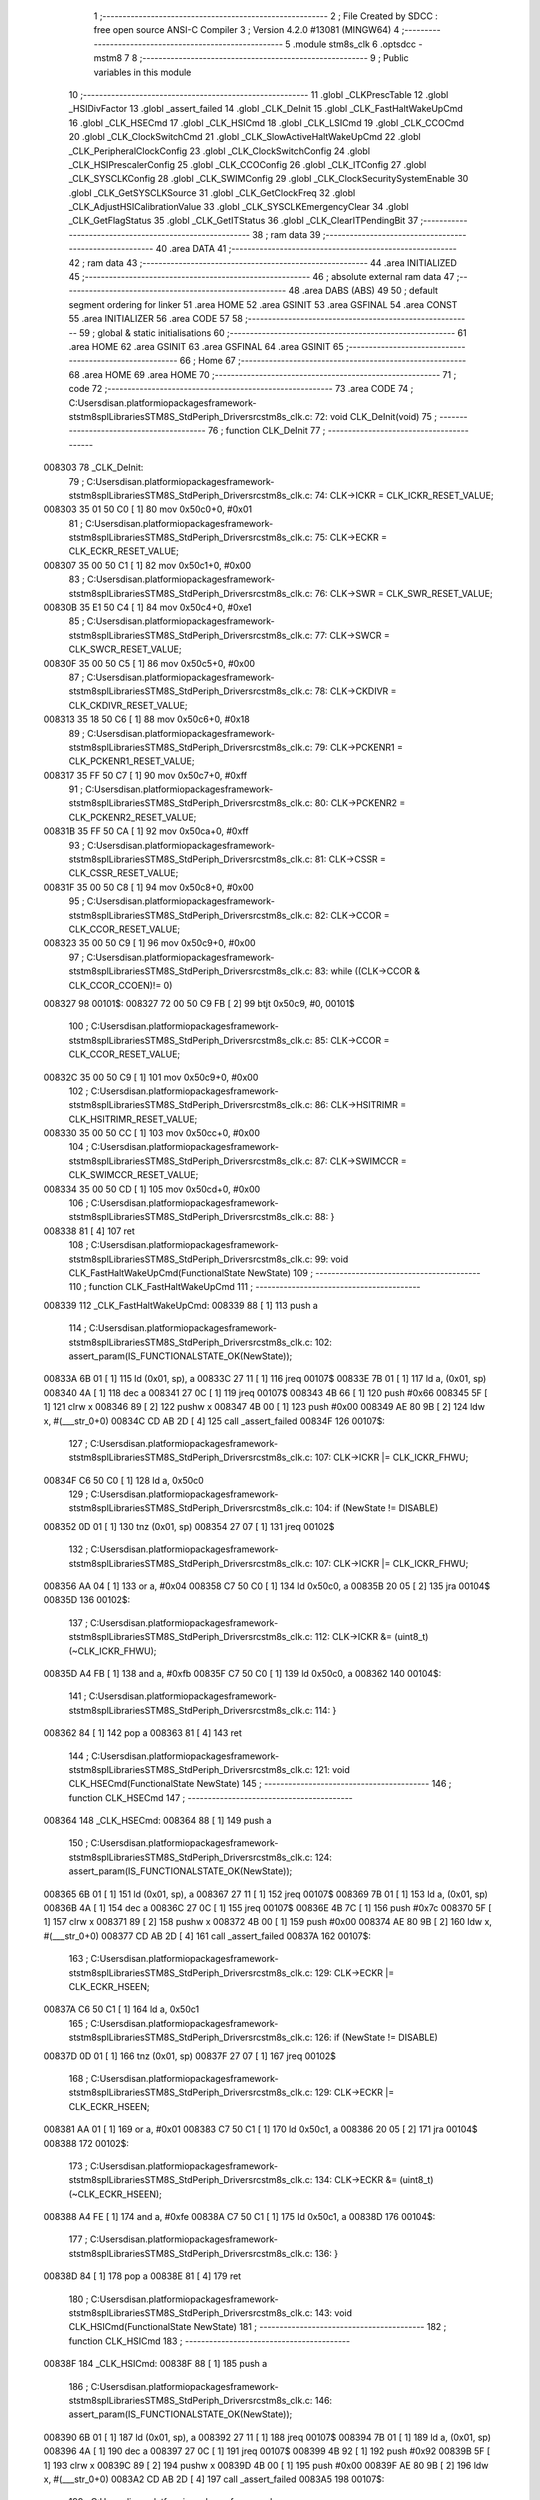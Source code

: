                                       1 ;--------------------------------------------------------
                                      2 ; File Created by SDCC : free open source ANSI-C Compiler
                                      3 ; Version 4.2.0 #13081 (MINGW64)
                                      4 ;--------------------------------------------------------
                                      5 	.module stm8s_clk
                                      6 	.optsdcc -mstm8
                                      7 	
                                      8 ;--------------------------------------------------------
                                      9 ; Public variables in this module
                                     10 ;--------------------------------------------------------
                                     11 	.globl _CLKPrescTable
                                     12 	.globl _HSIDivFactor
                                     13 	.globl _assert_failed
                                     14 	.globl _CLK_DeInit
                                     15 	.globl _CLK_FastHaltWakeUpCmd
                                     16 	.globl _CLK_HSECmd
                                     17 	.globl _CLK_HSICmd
                                     18 	.globl _CLK_LSICmd
                                     19 	.globl _CLK_CCOCmd
                                     20 	.globl _CLK_ClockSwitchCmd
                                     21 	.globl _CLK_SlowActiveHaltWakeUpCmd
                                     22 	.globl _CLK_PeripheralClockConfig
                                     23 	.globl _CLK_ClockSwitchConfig
                                     24 	.globl _CLK_HSIPrescalerConfig
                                     25 	.globl _CLK_CCOConfig
                                     26 	.globl _CLK_ITConfig
                                     27 	.globl _CLK_SYSCLKConfig
                                     28 	.globl _CLK_SWIMConfig
                                     29 	.globl _CLK_ClockSecuritySystemEnable
                                     30 	.globl _CLK_GetSYSCLKSource
                                     31 	.globl _CLK_GetClockFreq
                                     32 	.globl _CLK_AdjustHSICalibrationValue
                                     33 	.globl _CLK_SYSCLKEmergencyClear
                                     34 	.globl _CLK_GetFlagStatus
                                     35 	.globl _CLK_GetITStatus
                                     36 	.globl _CLK_ClearITPendingBit
                                     37 ;--------------------------------------------------------
                                     38 ; ram data
                                     39 ;--------------------------------------------------------
                                     40 	.area DATA
                                     41 ;--------------------------------------------------------
                                     42 ; ram data
                                     43 ;--------------------------------------------------------
                                     44 	.area INITIALIZED
                                     45 ;--------------------------------------------------------
                                     46 ; absolute external ram data
                                     47 ;--------------------------------------------------------
                                     48 	.area DABS (ABS)
                                     49 
                                     50 ; default segment ordering for linker
                                     51 	.area HOME
                                     52 	.area GSINIT
                                     53 	.area GSFINAL
                                     54 	.area CONST
                                     55 	.area INITIALIZER
                                     56 	.area CODE
                                     57 
                                     58 ;--------------------------------------------------------
                                     59 ; global & static initialisations
                                     60 ;--------------------------------------------------------
                                     61 	.area HOME
                                     62 	.area GSINIT
                                     63 	.area GSFINAL
                                     64 	.area GSINIT
                                     65 ;--------------------------------------------------------
                                     66 ; Home
                                     67 ;--------------------------------------------------------
                                     68 	.area HOME
                                     69 	.area HOME
                                     70 ;--------------------------------------------------------
                                     71 ; code
                                     72 ;--------------------------------------------------------
                                     73 	.area CODE
                                     74 ;	C:\Users\disan\.platformio\packages\framework-ststm8spl\Libraries\STM8S_StdPeriph_Driver\src\stm8s_clk.c: 72: void CLK_DeInit(void)
                                     75 ;	-----------------------------------------
                                     76 ;	 function CLK_DeInit
                                     77 ;	-----------------------------------------
      008303                         78 _CLK_DeInit:
                                     79 ;	C:\Users\disan\.platformio\packages\framework-ststm8spl\Libraries\STM8S_StdPeriph_Driver\src\stm8s_clk.c: 74: CLK->ICKR = CLK_ICKR_RESET_VALUE;
      008303 35 01 50 C0      [ 1]   80 	mov	0x50c0+0, #0x01
                                     81 ;	C:\Users\disan\.platformio\packages\framework-ststm8spl\Libraries\STM8S_StdPeriph_Driver\src\stm8s_clk.c: 75: CLK->ECKR = CLK_ECKR_RESET_VALUE;
      008307 35 00 50 C1      [ 1]   82 	mov	0x50c1+0, #0x00
                                     83 ;	C:\Users\disan\.platformio\packages\framework-ststm8spl\Libraries\STM8S_StdPeriph_Driver\src\stm8s_clk.c: 76: CLK->SWR  = CLK_SWR_RESET_VALUE;
      00830B 35 E1 50 C4      [ 1]   84 	mov	0x50c4+0, #0xe1
                                     85 ;	C:\Users\disan\.platformio\packages\framework-ststm8spl\Libraries\STM8S_StdPeriph_Driver\src\stm8s_clk.c: 77: CLK->SWCR = CLK_SWCR_RESET_VALUE;
      00830F 35 00 50 C5      [ 1]   86 	mov	0x50c5+0, #0x00
                                     87 ;	C:\Users\disan\.platformio\packages\framework-ststm8spl\Libraries\STM8S_StdPeriph_Driver\src\stm8s_clk.c: 78: CLK->CKDIVR = CLK_CKDIVR_RESET_VALUE;
      008313 35 18 50 C6      [ 1]   88 	mov	0x50c6+0, #0x18
                                     89 ;	C:\Users\disan\.platformio\packages\framework-ststm8spl\Libraries\STM8S_StdPeriph_Driver\src\stm8s_clk.c: 79: CLK->PCKENR1 = CLK_PCKENR1_RESET_VALUE;
      008317 35 FF 50 C7      [ 1]   90 	mov	0x50c7+0, #0xff
                                     91 ;	C:\Users\disan\.platformio\packages\framework-ststm8spl\Libraries\STM8S_StdPeriph_Driver\src\stm8s_clk.c: 80: CLK->PCKENR2 = CLK_PCKENR2_RESET_VALUE;
      00831B 35 FF 50 CA      [ 1]   92 	mov	0x50ca+0, #0xff
                                     93 ;	C:\Users\disan\.platformio\packages\framework-ststm8spl\Libraries\STM8S_StdPeriph_Driver\src\stm8s_clk.c: 81: CLK->CSSR = CLK_CSSR_RESET_VALUE;
      00831F 35 00 50 C8      [ 1]   94 	mov	0x50c8+0, #0x00
                                     95 ;	C:\Users\disan\.platformio\packages\framework-ststm8spl\Libraries\STM8S_StdPeriph_Driver\src\stm8s_clk.c: 82: CLK->CCOR = CLK_CCOR_RESET_VALUE;
      008323 35 00 50 C9      [ 1]   96 	mov	0x50c9+0, #0x00
                                     97 ;	C:\Users\disan\.platformio\packages\framework-ststm8spl\Libraries\STM8S_StdPeriph_Driver\src\stm8s_clk.c: 83: while ((CLK->CCOR & CLK_CCOR_CCOEN)!= 0)
      008327                         98 00101$:
      008327 72 00 50 C9 FB   [ 2]   99 	btjt	0x50c9, #0, 00101$
                                    100 ;	C:\Users\disan\.platformio\packages\framework-ststm8spl\Libraries\STM8S_StdPeriph_Driver\src\stm8s_clk.c: 85: CLK->CCOR = CLK_CCOR_RESET_VALUE;
      00832C 35 00 50 C9      [ 1]  101 	mov	0x50c9+0, #0x00
                                    102 ;	C:\Users\disan\.platformio\packages\framework-ststm8spl\Libraries\STM8S_StdPeriph_Driver\src\stm8s_clk.c: 86: CLK->HSITRIMR = CLK_HSITRIMR_RESET_VALUE;
      008330 35 00 50 CC      [ 1]  103 	mov	0x50cc+0, #0x00
                                    104 ;	C:\Users\disan\.platformio\packages\framework-ststm8spl\Libraries\STM8S_StdPeriph_Driver\src\stm8s_clk.c: 87: CLK->SWIMCCR = CLK_SWIMCCR_RESET_VALUE;
      008334 35 00 50 CD      [ 1]  105 	mov	0x50cd+0, #0x00
                                    106 ;	C:\Users\disan\.platformio\packages\framework-ststm8spl\Libraries\STM8S_StdPeriph_Driver\src\stm8s_clk.c: 88: }
      008338 81               [ 4]  107 	ret
                                    108 ;	C:\Users\disan\.platformio\packages\framework-ststm8spl\Libraries\STM8S_StdPeriph_Driver\src\stm8s_clk.c: 99: void CLK_FastHaltWakeUpCmd(FunctionalState NewState)
                                    109 ;	-----------------------------------------
                                    110 ;	 function CLK_FastHaltWakeUpCmd
                                    111 ;	-----------------------------------------
      008339                        112 _CLK_FastHaltWakeUpCmd:
      008339 88               [ 1]  113 	push	a
                                    114 ;	C:\Users\disan\.platformio\packages\framework-ststm8spl\Libraries\STM8S_StdPeriph_Driver\src\stm8s_clk.c: 102: assert_param(IS_FUNCTIONALSTATE_OK(NewState));
      00833A 6B 01            [ 1]  115 	ld	(0x01, sp), a
      00833C 27 11            [ 1]  116 	jreq	00107$
      00833E 7B 01            [ 1]  117 	ld	a, (0x01, sp)
      008340 4A               [ 1]  118 	dec	a
      008341 27 0C            [ 1]  119 	jreq	00107$
      008343 4B 66            [ 1]  120 	push	#0x66
      008345 5F               [ 1]  121 	clrw	x
      008346 89               [ 2]  122 	pushw	x
      008347 4B 00            [ 1]  123 	push	#0x00
      008349 AE 80 9B         [ 2]  124 	ldw	x, #(___str_0+0)
      00834C CD AB 2D         [ 4]  125 	call	_assert_failed
      00834F                        126 00107$:
                                    127 ;	C:\Users\disan\.platformio\packages\framework-ststm8spl\Libraries\STM8S_StdPeriph_Driver\src\stm8s_clk.c: 107: CLK->ICKR |= CLK_ICKR_FHWU;
      00834F C6 50 C0         [ 1]  128 	ld	a, 0x50c0
                                    129 ;	C:\Users\disan\.platformio\packages\framework-ststm8spl\Libraries\STM8S_StdPeriph_Driver\src\stm8s_clk.c: 104: if (NewState != DISABLE)
      008352 0D 01            [ 1]  130 	tnz	(0x01, sp)
      008354 27 07            [ 1]  131 	jreq	00102$
                                    132 ;	C:\Users\disan\.platformio\packages\framework-ststm8spl\Libraries\STM8S_StdPeriph_Driver\src\stm8s_clk.c: 107: CLK->ICKR |= CLK_ICKR_FHWU;
      008356 AA 04            [ 1]  133 	or	a, #0x04
      008358 C7 50 C0         [ 1]  134 	ld	0x50c0, a
      00835B 20 05            [ 2]  135 	jra	00104$
      00835D                        136 00102$:
                                    137 ;	C:\Users\disan\.platformio\packages\framework-ststm8spl\Libraries\STM8S_StdPeriph_Driver\src\stm8s_clk.c: 112: CLK->ICKR &= (uint8_t)(~CLK_ICKR_FHWU);
      00835D A4 FB            [ 1]  138 	and	a, #0xfb
      00835F C7 50 C0         [ 1]  139 	ld	0x50c0, a
      008362                        140 00104$:
                                    141 ;	C:\Users\disan\.platformio\packages\framework-ststm8spl\Libraries\STM8S_StdPeriph_Driver\src\stm8s_clk.c: 114: }
      008362 84               [ 1]  142 	pop	a
      008363 81               [ 4]  143 	ret
                                    144 ;	C:\Users\disan\.platformio\packages\framework-ststm8spl\Libraries\STM8S_StdPeriph_Driver\src\stm8s_clk.c: 121: void CLK_HSECmd(FunctionalState NewState)
                                    145 ;	-----------------------------------------
                                    146 ;	 function CLK_HSECmd
                                    147 ;	-----------------------------------------
      008364                        148 _CLK_HSECmd:
      008364 88               [ 1]  149 	push	a
                                    150 ;	C:\Users\disan\.platformio\packages\framework-ststm8spl\Libraries\STM8S_StdPeriph_Driver\src\stm8s_clk.c: 124: assert_param(IS_FUNCTIONALSTATE_OK(NewState));
      008365 6B 01            [ 1]  151 	ld	(0x01, sp), a
      008367 27 11            [ 1]  152 	jreq	00107$
      008369 7B 01            [ 1]  153 	ld	a, (0x01, sp)
      00836B 4A               [ 1]  154 	dec	a
      00836C 27 0C            [ 1]  155 	jreq	00107$
      00836E 4B 7C            [ 1]  156 	push	#0x7c
      008370 5F               [ 1]  157 	clrw	x
      008371 89               [ 2]  158 	pushw	x
      008372 4B 00            [ 1]  159 	push	#0x00
      008374 AE 80 9B         [ 2]  160 	ldw	x, #(___str_0+0)
      008377 CD AB 2D         [ 4]  161 	call	_assert_failed
      00837A                        162 00107$:
                                    163 ;	C:\Users\disan\.platformio\packages\framework-ststm8spl\Libraries\STM8S_StdPeriph_Driver\src\stm8s_clk.c: 129: CLK->ECKR |= CLK_ECKR_HSEEN;
      00837A C6 50 C1         [ 1]  164 	ld	a, 0x50c1
                                    165 ;	C:\Users\disan\.platformio\packages\framework-ststm8spl\Libraries\STM8S_StdPeriph_Driver\src\stm8s_clk.c: 126: if (NewState != DISABLE)
      00837D 0D 01            [ 1]  166 	tnz	(0x01, sp)
      00837F 27 07            [ 1]  167 	jreq	00102$
                                    168 ;	C:\Users\disan\.platformio\packages\framework-ststm8spl\Libraries\STM8S_StdPeriph_Driver\src\stm8s_clk.c: 129: CLK->ECKR |= CLK_ECKR_HSEEN;
      008381 AA 01            [ 1]  169 	or	a, #0x01
      008383 C7 50 C1         [ 1]  170 	ld	0x50c1, a
      008386 20 05            [ 2]  171 	jra	00104$
      008388                        172 00102$:
                                    173 ;	C:\Users\disan\.platformio\packages\framework-ststm8spl\Libraries\STM8S_StdPeriph_Driver\src\stm8s_clk.c: 134: CLK->ECKR &= (uint8_t)(~CLK_ECKR_HSEEN);
      008388 A4 FE            [ 1]  174 	and	a, #0xfe
      00838A C7 50 C1         [ 1]  175 	ld	0x50c1, a
      00838D                        176 00104$:
                                    177 ;	C:\Users\disan\.platformio\packages\framework-ststm8spl\Libraries\STM8S_StdPeriph_Driver\src\stm8s_clk.c: 136: }
      00838D 84               [ 1]  178 	pop	a
      00838E 81               [ 4]  179 	ret
                                    180 ;	C:\Users\disan\.platformio\packages\framework-ststm8spl\Libraries\STM8S_StdPeriph_Driver\src\stm8s_clk.c: 143: void CLK_HSICmd(FunctionalState NewState)
                                    181 ;	-----------------------------------------
                                    182 ;	 function CLK_HSICmd
                                    183 ;	-----------------------------------------
      00838F                        184 _CLK_HSICmd:
      00838F 88               [ 1]  185 	push	a
                                    186 ;	C:\Users\disan\.platformio\packages\framework-ststm8spl\Libraries\STM8S_StdPeriph_Driver\src\stm8s_clk.c: 146: assert_param(IS_FUNCTIONALSTATE_OK(NewState));
      008390 6B 01            [ 1]  187 	ld	(0x01, sp), a
      008392 27 11            [ 1]  188 	jreq	00107$
      008394 7B 01            [ 1]  189 	ld	a, (0x01, sp)
      008396 4A               [ 1]  190 	dec	a
      008397 27 0C            [ 1]  191 	jreq	00107$
      008399 4B 92            [ 1]  192 	push	#0x92
      00839B 5F               [ 1]  193 	clrw	x
      00839C 89               [ 2]  194 	pushw	x
      00839D 4B 00            [ 1]  195 	push	#0x00
      00839F AE 80 9B         [ 2]  196 	ldw	x, #(___str_0+0)
      0083A2 CD AB 2D         [ 4]  197 	call	_assert_failed
      0083A5                        198 00107$:
                                    199 ;	C:\Users\disan\.platformio\packages\framework-ststm8spl\Libraries\STM8S_StdPeriph_Driver\src\stm8s_clk.c: 151: CLK->ICKR |= CLK_ICKR_HSIEN;
      0083A5 C6 50 C0         [ 1]  200 	ld	a, 0x50c0
                                    201 ;	C:\Users\disan\.platformio\packages\framework-ststm8spl\Libraries\STM8S_StdPeriph_Driver\src\stm8s_clk.c: 148: if (NewState != DISABLE)
      0083A8 0D 01            [ 1]  202 	tnz	(0x01, sp)
      0083AA 27 07            [ 1]  203 	jreq	00102$
                                    204 ;	C:\Users\disan\.platformio\packages\framework-ststm8spl\Libraries\STM8S_StdPeriph_Driver\src\stm8s_clk.c: 151: CLK->ICKR |= CLK_ICKR_HSIEN;
      0083AC AA 01            [ 1]  205 	or	a, #0x01
      0083AE C7 50 C0         [ 1]  206 	ld	0x50c0, a
      0083B1 20 05            [ 2]  207 	jra	00104$
      0083B3                        208 00102$:
                                    209 ;	C:\Users\disan\.platformio\packages\framework-ststm8spl\Libraries\STM8S_StdPeriph_Driver\src\stm8s_clk.c: 156: CLK->ICKR &= (uint8_t)(~CLK_ICKR_HSIEN);
      0083B3 A4 FE            [ 1]  210 	and	a, #0xfe
      0083B5 C7 50 C0         [ 1]  211 	ld	0x50c0, a
      0083B8                        212 00104$:
                                    213 ;	C:\Users\disan\.platformio\packages\framework-ststm8spl\Libraries\STM8S_StdPeriph_Driver\src\stm8s_clk.c: 158: }
      0083B8 84               [ 1]  214 	pop	a
      0083B9 81               [ 4]  215 	ret
                                    216 ;	C:\Users\disan\.platformio\packages\framework-ststm8spl\Libraries\STM8S_StdPeriph_Driver\src\stm8s_clk.c: 166: void CLK_LSICmd(FunctionalState NewState)
                                    217 ;	-----------------------------------------
                                    218 ;	 function CLK_LSICmd
                                    219 ;	-----------------------------------------
      0083BA                        220 _CLK_LSICmd:
      0083BA 88               [ 1]  221 	push	a
                                    222 ;	C:\Users\disan\.platformio\packages\framework-ststm8spl\Libraries\STM8S_StdPeriph_Driver\src\stm8s_clk.c: 169: assert_param(IS_FUNCTIONALSTATE_OK(NewState));
      0083BB 6B 01            [ 1]  223 	ld	(0x01, sp), a
      0083BD 27 11            [ 1]  224 	jreq	00107$
      0083BF 7B 01            [ 1]  225 	ld	a, (0x01, sp)
      0083C1 4A               [ 1]  226 	dec	a
      0083C2 27 0C            [ 1]  227 	jreq	00107$
      0083C4 4B A9            [ 1]  228 	push	#0xa9
      0083C6 5F               [ 1]  229 	clrw	x
      0083C7 89               [ 2]  230 	pushw	x
      0083C8 4B 00            [ 1]  231 	push	#0x00
      0083CA AE 80 9B         [ 2]  232 	ldw	x, #(___str_0+0)
      0083CD CD AB 2D         [ 4]  233 	call	_assert_failed
      0083D0                        234 00107$:
                                    235 ;	C:\Users\disan\.platformio\packages\framework-ststm8spl\Libraries\STM8S_StdPeriph_Driver\src\stm8s_clk.c: 174: CLK->ICKR |= CLK_ICKR_LSIEN;
      0083D0 C6 50 C0         [ 1]  236 	ld	a, 0x50c0
                                    237 ;	C:\Users\disan\.platformio\packages\framework-ststm8spl\Libraries\STM8S_StdPeriph_Driver\src\stm8s_clk.c: 171: if (NewState != DISABLE)
      0083D3 0D 01            [ 1]  238 	tnz	(0x01, sp)
      0083D5 27 07            [ 1]  239 	jreq	00102$
                                    240 ;	C:\Users\disan\.platformio\packages\framework-ststm8spl\Libraries\STM8S_StdPeriph_Driver\src\stm8s_clk.c: 174: CLK->ICKR |= CLK_ICKR_LSIEN;
      0083D7 AA 08            [ 1]  241 	or	a, #0x08
      0083D9 C7 50 C0         [ 1]  242 	ld	0x50c0, a
      0083DC 20 05            [ 2]  243 	jra	00104$
      0083DE                        244 00102$:
                                    245 ;	C:\Users\disan\.platformio\packages\framework-ststm8spl\Libraries\STM8S_StdPeriph_Driver\src\stm8s_clk.c: 179: CLK->ICKR &= (uint8_t)(~CLK_ICKR_LSIEN);
      0083DE A4 F7            [ 1]  246 	and	a, #0xf7
      0083E0 C7 50 C0         [ 1]  247 	ld	0x50c0, a
      0083E3                        248 00104$:
                                    249 ;	C:\Users\disan\.platformio\packages\framework-ststm8spl\Libraries\STM8S_StdPeriph_Driver\src\stm8s_clk.c: 181: }
      0083E3 84               [ 1]  250 	pop	a
      0083E4 81               [ 4]  251 	ret
                                    252 ;	C:\Users\disan\.platformio\packages\framework-ststm8spl\Libraries\STM8S_StdPeriph_Driver\src\stm8s_clk.c: 189: void CLK_CCOCmd(FunctionalState NewState)
                                    253 ;	-----------------------------------------
                                    254 ;	 function CLK_CCOCmd
                                    255 ;	-----------------------------------------
      0083E5                        256 _CLK_CCOCmd:
      0083E5 88               [ 1]  257 	push	a
                                    258 ;	C:\Users\disan\.platformio\packages\framework-ststm8spl\Libraries\STM8S_StdPeriph_Driver\src\stm8s_clk.c: 192: assert_param(IS_FUNCTIONALSTATE_OK(NewState));
      0083E6 6B 01            [ 1]  259 	ld	(0x01, sp), a
      0083E8 27 11            [ 1]  260 	jreq	00107$
      0083EA 7B 01            [ 1]  261 	ld	a, (0x01, sp)
      0083EC 4A               [ 1]  262 	dec	a
      0083ED 27 0C            [ 1]  263 	jreq	00107$
      0083EF 4B C0            [ 1]  264 	push	#0xc0
      0083F1 5F               [ 1]  265 	clrw	x
      0083F2 89               [ 2]  266 	pushw	x
      0083F3 4B 00            [ 1]  267 	push	#0x00
      0083F5 AE 80 9B         [ 2]  268 	ldw	x, #(___str_0+0)
      0083F8 CD AB 2D         [ 4]  269 	call	_assert_failed
      0083FB                        270 00107$:
                                    271 ;	C:\Users\disan\.platformio\packages\framework-ststm8spl\Libraries\STM8S_StdPeriph_Driver\src\stm8s_clk.c: 197: CLK->CCOR |= CLK_CCOR_CCOEN;
      0083FB C6 50 C9         [ 1]  272 	ld	a, 0x50c9
                                    273 ;	C:\Users\disan\.platformio\packages\framework-ststm8spl\Libraries\STM8S_StdPeriph_Driver\src\stm8s_clk.c: 194: if (NewState != DISABLE)
      0083FE 0D 01            [ 1]  274 	tnz	(0x01, sp)
      008400 27 07            [ 1]  275 	jreq	00102$
                                    276 ;	C:\Users\disan\.platformio\packages\framework-ststm8spl\Libraries\STM8S_StdPeriph_Driver\src\stm8s_clk.c: 197: CLK->CCOR |= CLK_CCOR_CCOEN;
      008402 AA 01            [ 1]  277 	or	a, #0x01
      008404 C7 50 C9         [ 1]  278 	ld	0x50c9, a
      008407 20 05            [ 2]  279 	jra	00104$
      008409                        280 00102$:
                                    281 ;	C:\Users\disan\.platformio\packages\framework-ststm8spl\Libraries\STM8S_StdPeriph_Driver\src\stm8s_clk.c: 202: CLK->CCOR &= (uint8_t)(~CLK_CCOR_CCOEN);
      008409 A4 FE            [ 1]  282 	and	a, #0xfe
      00840B C7 50 C9         [ 1]  283 	ld	0x50c9, a
      00840E                        284 00104$:
                                    285 ;	C:\Users\disan\.platformio\packages\framework-ststm8spl\Libraries\STM8S_StdPeriph_Driver\src\stm8s_clk.c: 204: }
      00840E 84               [ 1]  286 	pop	a
      00840F 81               [ 4]  287 	ret
                                    288 ;	C:\Users\disan\.platformio\packages\framework-ststm8spl\Libraries\STM8S_StdPeriph_Driver\src\stm8s_clk.c: 213: void CLK_ClockSwitchCmd(FunctionalState NewState)
                                    289 ;	-----------------------------------------
                                    290 ;	 function CLK_ClockSwitchCmd
                                    291 ;	-----------------------------------------
      008410                        292 _CLK_ClockSwitchCmd:
      008410 88               [ 1]  293 	push	a
                                    294 ;	C:\Users\disan\.platformio\packages\framework-ststm8spl\Libraries\STM8S_StdPeriph_Driver\src\stm8s_clk.c: 216: assert_param(IS_FUNCTIONALSTATE_OK(NewState));
      008411 6B 01            [ 1]  295 	ld	(0x01, sp), a
      008413 27 11            [ 1]  296 	jreq	00107$
      008415 7B 01            [ 1]  297 	ld	a, (0x01, sp)
      008417 4A               [ 1]  298 	dec	a
      008418 27 0C            [ 1]  299 	jreq	00107$
      00841A 4B D8            [ 1]  300 	push	#0xd8
      00841C 5F               [ 1]  301 	clrw	x
      00841D 89               [ 2]  302 	pushw	x
      00841E 4B 00            [ 1]  303 	push	#0x00
      008420 AE 80 9B         [ 2]  304 	ldw	x, #(___str_0+0)
      008423 CD AB 2D         [ 4]  305 	call	_assert_failed
      008426                        306 00107$:
                                    307 ;	C:\Users\disan\.platformio\packages\framework-ststm8spl\Libraries\STM8S_StdPeriph_Driver\src\stm8s_clk.c: 221: CLK->SWCR |= CLK_SWCR_SWEN;
      008426 C6 50 C5         [ 1]  308 	ld	a, 0x50c5
                                    309 ;	C:\Users\disan\.platformio\packages\framework-ststm8spl\Libraries\STM8S_StdPeriph_Driver\src\stm8s_clk.c: 218: if (NewState != DISABLE )
      008429 0D 01            [ 1]  310 	tnz	(0x01, sp)
      00842B 27 07            [ 1]  311 	jreq	00102$
                                    312 ;	C:\Users\disan\.platformio\packages\framework-ststm8spl\Libraries\STM8S_StdPeriph_Driver\src\stm8s_clk.c: 221: CLK->SWCR |= CLK_SWCR_SWEN;
      00842D AA 02            [ 1]  313 	or	a, #0x02
      00842F C7 50 C5         [ 1]  314 	ld	0x50c5, a
      008432 20 05            [ 2]  315 	jra	00104$
      008434                        316 00102$:
                                    317 ;	C:\Users\disan\.platformio\packages\framework-ststm8spl\Libraries\STM8S_StdPeriph_Driver\src\stm8s_clk.c: 226: CLK->SWCR &= (uint8_t)(~CLK_SWCR_SWEN);
      008434 A4 FD            [ 1]  318 	and	a, #0xfd
      008436 C7 50 C5         [ 1]  319 	ld	0x50c5, a
      008439                        320 00104$:
                                    321 ;	C:\Users\disan\.platformio\packages\framework-ststm8spl\Libraries\STM8S_StdPeriph_Driver\src\stm8s_clk.c: 228: }
      008439 84               [ 1]  322 	pop	a
      00843A 81               [ 4]  323 	ret
                                    324 ;	C:\Users\disan\.platformio\packages\framework-ststm8spl\Libraries\STM8S_StdPeriph_Driver\src\stm8s_clk.c: 238: void CLK_SlowActiveHaltWakeUpCmd(FunctionalState NewState)
                                    325 ;	-----------------------------------------
                                    326 ;	 function CLK_SlowActiveHaltWakeUpCmd
                                    327 ;	-----------------------------------------
      00843B                        328 _CLK_SlowActiveHaltWakeUpCmd:
      00843B 88               [ 1]  329 	push	a
                                    330 ;	C:\Users\disan\.platformio\packages\framework-ststm8spl\Libraries\STM8S_StdPeriph_Driver\src\stm8s_clk.c: 241: assert_param(IS_FUNCTIONALSTATE_OK(NewState));
      00843C 6B 01            [ 1]  331 	ld	(0x01, sp), a
      00843E 27 11            [ 1]  332 	jreq	00107$
      008440 7B 01            [ 1]  333 	ld	a, (0x01, sp)
      008442 4A               [ 1]  334 	dec	a
      008443 27 0C            [ 1]  335 	jreq	00107$
      008445 4B F1            [ 1]  336 	push	#0xf1
      008447 5F               [ 1]  337 	clrw	x
      008448 89               [ 2]  338 	pushw	x
      008449 4B 00            [ 1]  339 	push	#0x00
      00844B AE 80 9B         [ 2]  340 	ldw	x, #(___str_0+0)
      00844E CD AB 2D         [ 4]  341 	call	_assert_failed
      008451                        342 00107$:
                                    343 ;	C:\Users\disan\.platformio\packages\framework-ststm8spl\Libraries\STM8S_StdPeriph_Driver\src\stm8s_clk.c: 246: CLK->ICKR |= CLK_ICKR_SWUAH;
      008451 C6 50 C0         [ 1]  344 	ld	a, 0x50c0
                                    345 ;	C:\Users\disan\.platformio\packages\framework-ststm8spl\Libraries\STM8S_StdPeriph_Driver\src\stm8s_clk.c: 243: if (NewState != DISABLE)
      008454 0D 01            [ 1]  346 	tnz	(0x01, sp)
      008456 27 07            [ 1]  347 	jreq	00102$
                                    348 ;	C:\Users\disan\.platformio\packages\framework-ststm8spl\Libraries\STM8S_StdPeriph_Driver\src\stm8s_clk.c: 246: CLK->ICKR |= CLK_ICKR_SWUAH;
      008458 AA 20            [ 1]  349 	or	a, #0x20
      00845A C7 50 C0         [ 1]  350 	ld	0x50c0, a
      00845D 20 05            [ 2]  351 	jra	00104$
      00845F                        352 00102$:
                                    353 ;	C:\Users\disan\.platformio\packages\framework-ststm8spl\Libraries\STM8S_StdPeriph_Driver\src\stm8s_clk.c: 251: CLK->ICKR &= (uint8_t)(~CLK_ICKR_SWUAH);
      00845F A4 DF            [ 1]  354 	and	a, #0xdf
      008461 C7 50 C0         [ 1]  355 	ld	0x50c0, a
      008464                        356 00104$:
                                    357 ;	C:\Users\disan\.platformio\packages\framework-ststm8spl\Libraries\STM8S_StdPeriph_Driver\src\stm8s_clk.c: 253: }
      008464 84               [ 1]  358 	pop	a
      008465 81               [ 4]  359 	ret
                                    360 ;	C:\Users\disan\.platformio\packages\framework-ststm8spl\Libraries\STM8S_StdPeriph_Driver\src\stm8s_clk.c: 263: void CLK_PeripheralClockConfig(CLK_Peripheral_TypeDef CLK_Peripheral, FunctionalState NewState)
                                    361 ;	-----------------------------------------
                                    362 ;	 function CLK_PeripheralClockConfig
                                    363 ;	-----------------------------------------
      008466                        364 _CLK_PeripheralClockConfig:
      008466 52 03            [ 2]  365 	sub	sp, #3
      008468 6B 03            [ 1]  366 	ld	(0x03, sp), a
                                    367 ;	C:\Users\disan\.platformio\packages\framework-ststm8spl\Libraries\STM8S_StdPeriph_Driver\src\stm8s_clk.c: 266: assert_param(IS_FUNCTIONALSTATE_OK(NewState));
      00846A 0D 06            [ 1]  368 	tnz	(0x06, sp)
      00846C 27 11            [ 1]  369 	jreq	00113$
      00846E 7B 06            [ 1]  370 	ld	a, (0x06, sp)
      008470 4A               [ 1]  371 	dec	a
      008471 27 0C            [ 1]  372 	jreq	00113$
      008473 4B 0A            [ 1]  373 	push	#0x0a
      008475 4B 01            [ 1]  374 	push	#0x01
      008477 5F               [ 1]  375 	clrw	x
      008478 89               [ 2]  376 	pushw	x
      008479 AE 80 9B         [ 2]  377 	ldw	x, #(___str_0+0)
      00847C CD AB 2D         [ 4]  378 	call	_assert_failed
      00847F                        379 00113$:
                                    380 ;	C:\Users\disan\.platformio\packages\framework-ststm8spl\Libraries\STM8S_StdPeriph_Driver\src\stm8s_clk.c: 267: assert_param(IS_CLK_PERIPHERAL_OK(CLK_Peripheral));
      00847F 0D 03            [ 1]  381 	tnz	(0x03, sp)
      008481 27 64            [ 1]  382 	jreq	00118$
      008483 7B 03            [ 1]  383 	ld	a, (0x03, sp)
      008485 4A               [ 1]  384 	dec	a
      008486 27 5F            [ 1]  385 	jreq	00118$
      008488 7B 03            [ 1]  386 	ld	a, (0x03, sp)
      00848A A0 03            [ 1]  387 	sub	a, #0x03
      00848C 26 02            [ 1]  388 	jrne	00262$
      00848E 4C               [ 1]  389 	inc	a
      00848F 21                     390 	.byte 0x21
      008490                        391 00262$:
      008490 4F               [ 1]  392 	clr	a
      008491                        393 00263$:
      008491 4D               [ 1]  394 	tnz	a
      008492 26 53            [ 1]  395 	jrne	00118$
      008494 4D               [ 1]  396 	tnz	a
      008495 26 50            [ 1]  397 	jrne	00118$
      008497 4D               [ 1]  398 	tnz	a
      008498 26 4D            [ 1]  399 	jrne	00118$
      00849A 7B 03            [ 1]  400 	ld	a, (0x03, sp)
      00849C A0 04            [ 1]  401 	sub	a, #0x04
      00849E 26 04            [ 1]  402 	jrne	00268$
      0084A0 4C               [ 1]  403 	inc	a
      0084A1 97               [ 1]  404 	ld	xl, a
      0084A2 20 02            [ 2]  405 	jra	00269$
      0084A4                        406 00268$:
      0084A4 4F               [ 1]  407 	clr	a
      0084A5 97               [ 1]  408 	ld	xl, a
      0084A6                        409 00269$:
      0084A6 9F               [ 1]  410 	ld	a, xl
      0084A7 4D               [ 1]  411 	tnz	a
      0084A8 26 3D            [ 1]  412 	jrne	00118$
      0084AA 7B 03            [ 1]  413 	ld	a, (0x03, sp)
      0084AC A0 05            [ 1]  414 	sub	a, #0x05
      0084AE 26 02            [ 1]  415 	jrne	00272$
      0084B0 4C               [ 1]  416 	inc	a
      0084B1 21                     417 	.byte 0x21
      0084B2                        418 00272$:
      0084B2 4F               [ 1]  419 	clr	a
      0084B3                        420 00273$:
      0084B3 4D               [ 1]  421 	tnz	a
      0084B4 26 31            [ 1]  422 	jrne	00118$
      0084B6 4D               [ 1]  423 	tnz	a
      0084B7 26 2E            [ 1]  424 	jrne	00118$
      0084B9 9F               [ 1]  425 	ld	a, xl
      0084BA 4D               [ 1]  426 	tnz	a
      0084BB 26 2A            [ 1]  427 	jrne	00118$
      0084BD 7B 03            [ 1]  428 	ld	a, (0x03, sp)
      0084BF A1 06            [ 1]  429 	cp	a, #0x06
      0084C1 27 24            [ 1]  430 	jreq	00118$
      0084C3 7B 03            [ 1]  431 	ld	a, (0x03, sp)
      0084C5 A1 07            [ 1]  432 	cp	a, #0x07
      0084C7 27 1E            [ 1]  433 	jreq	00118$
      0084C9 7B 03            [ 1]  434 	ld	a, (0x03, sp)
      0084CB A1 17            [ 1]  435 	cp	a, #0x17
      0084CD 27 18            [ 1]  436 	jreq	00118$
      0084CF 7B 03            [ 1]  437 	ld	a, (0x03, sp)
      0084D1 A1 13            [ 1]  438 	cp	a, #0x13
      0084D3 27 12            [ 1]  439 	jreq	00118$
      0084D5 7B 03            [ 1]  440 	ld	a, (0x03, sp)
      0084D7 A1 12            [ 1]  441 	cp	a, #0x12
      0084D9 27 0C            [ 1]  442 	jreq	00118$
      0084DB 4B 0B            [ 1]  443 	push	#0x0b
      0084DD 4B 01            [ 1]  444 	push	#0x01
      0084DF 5F               [ 1]  445 	clrw	x
      0084E0 89               [ 2]  446 	pushw	x
      0084E1 AE 80 9B         [ 2]  447 	ldw	x, #(___str_0+0)
      0084E4 CD AB 2D         [ 4]  448 	call	_assert_failed
      0084E7                        449 00118$:
                                    450 ;	C:\Users\disan\.platformio\packages\framework-ststm8spl\Libraries\STM8S_StdPeriph_Driver\src\stm8s_clk.c: 274: CLK->PCKENR1 |= (uint8_t)((uint8_t)1 << ((uint8_t)CLK_Peripheral & (uint8_t)0x0F));
      0084E7 7B 03            [ 1]  451 	ld	a, (0x03, sp)
      0084E9 A4 0F            [ 1]  452 	and	a, #0x0f
      0084EB 88               [ 1]  453 	push	a
      0084EC A6 01            [ 1]  454 	ld	a, #0x01
      0084EE 6B 02            [ 1]  455 	ld	(0x02, sp), a
      0084F0 84               [ 1]  456 	pop	a
      0084F1 4D               [ 1]  457 	tnz	a
      0084F2 27 05            [ 1]  458 	jreq	00293$
      0084F4                        459 00292$:
      0084F4 08 01            [ 1]  460 	sll	(0x01, sp)
      0084F6 4A               [ 1]  461 	dec	a
      0084F7 26 FB            [ 1]  462 	jrne	00292$
      0084F9                        463 00293$:
                                    464 ;	C:\Users\disan\.platformio\packages\framework-ststm8spl\Libraries\STM8S_StdPeriph_Driver\src\stm8s_clk.c: 279: CLK->PCKENR1 &= (uint8_t)(~(uint8_t)(((uint8_t)1 << ((uint8_t)CLK_Peripheral & (uint8_t)0x0F))));
      0084F9 7B 01            [ 1]  465 	ld	a, (0x01, sp)
      0084FB 43               [ 1]  466 	cpl	a
      0084FC 6B 02            [ 1]  467 	ld	(0x02, sp), a
                                    468 ;	C:\Users\disan\.platformio\packages\framework-ststm8spl\Libraries\STM8S_StdPeriph_Driver\src\stm8s_clk.c: 269: if (((uint8_t)CLK_Peripheral & (uint8_t)0x10) == 0x00)
      0084FE 7B 03            [ 1]  469 	ld	a, (0x03, sp)
      008500 A5 10            [ 1]  470 	bcp	a, #0x10
      008502 26 15            [ 1]  471 	jrne	00108$
                                    472 ;	C:\Users\disan\.platformio\packages\framework-ststm8spl\Libraries\STM8S_StdPeriph_Driver\src\stm8s_clk.c: 274: CLK->PCKENR1 |= (uint8_t)((uint8_t)1 << ((uint8_t)CLK_Peripheral & (uint8_t)0x0F));
      008504 C6 50 C7         [ 1]  473 	ld	a, 0x50c7
                                    474 ;	C:\Users\disan\.platformio\packages\framework-ststm8spl\Libraries\STM8S_StdPeriph_Driver\src\stm8s_clk.c: 271: if (NewState != DISABLE)
      008507 0D 06            [ 1]  475 	tnz	(0x06, sp)
      008509 27 07            [ 1]  476 	jreq	00102$
                                    477 ;	C:\Users\disan\.platformio\packages\framework-ststm8spl\Libraries\STM8S_StdPeriph_Driver\src\stm8s_clk.c: 274: CLK->PCKENR1 |= (uint8_t)((uint8_t)1 << ((uint8_t)CLK_Peripheral & (uint8_t)0x0F));
      00850B 1A 01            [ 1]  478 	or	a, (0x01, sp)
      00850D C7 50 C7         [ 1]  479 	ld	0x50c7, a
      008510 20 1A            [ 2]  480 	jra	00110$
      008512                        481 00102$:
                                    482 ;	C:\Users\disan\.platformio\packages\framework-ststm8spl\Libraries\STM8S_StdPeriph_Driver\src\stm8s_clk.c: 279: CLK->PCKENR1 &= (uint8_t)(~(uint8_t)(((uint8_t)1 << ((uint8_t)CLK_Peripheral & (uint8_t)0x0F))));
      008512 14 02            [ 1]  483 	and	a, (0x02, sp)
      008514 C7 50 C7         [ 1]  484 	ld	0x50c7, a
      008517 20 13            [ 2]  485 	jra	00110$
      008519                        486 00108$:
                                    487 ;	C:\Users\disan\.platformio\packages\framework-ststm8spl\Libraries\STM8S_StdPeriph_Driver\src\stm8s_clk.c: 287: CLK->PCKENR2 |= (uint8_t)((uint8_t)1 << ((uint8_t)CLK_Peripheral & (uint8_t)0x0F));
      008519 C6 50 CA         [ 1]  488 	ld	a, 0x50ca
                                    489 ;	C:\Users\disan\.platformio\packages\framework-ststm8spl\Libraries\STM8S_StdPeriph_Driver\src\stm8s_clk.c: 284: if (NewState != DISABLE)
      00851C 0D 06            [ 1]  490 	tnz	(0x06, sp)
      00851E 27 07            [ 1]  491 	jreq	00105$
                                    492 ;	C:\Users\disan\.platformio\packages\framework-ststm8spl\Libraries\STM8S_StdPeriph_Driver\src\stm8s_clk.c: 287: CLK->PCKENR2 |= (uint8_t)((uint8_t)1 << ((uint8_t)CLK_Peripheral & (uint8_t)0x0F));
      008520 1A 01            [ 1]  493 	or	a, (0x01, sp)
      008522 C7 50 CA         [ 1]  494 	ld	0x50ca, a
      008525 20 05            [ 2]  495 	jra	00110$
      008527                        496 00105$:
                                    497 ;	C:\Users\disan\.platformio\packages\framework-ststm8spl\Libraries\STM8S_StdPeriph_Driver\src\stm8s_clk.c: 292: CLK->PCKENR2 &= (uint8_t)(~(uint8_t)(((uint8_t)1 << ((uint8_t)CLK_Peripheral & (uint8_t)0x0F))));
      008527 14 02            [ 1]  498 	and	a, (0x02, sp)
      008529 C7 50 CA         [ 1]  499 	ld	0x50ca, a
      00852C                        500 00110$:
                                    501 ;	C:\Users\disan\.platformio\packages\framework-ststm8spl\Libraries\STM8S_StdPeriph_Driver\src\stm8s_clk.c: 295: }
      00852C 5B 03            [ 2]  502 	addw	sp, #3
      00852E 85               [ 2]  503 	popw	x
      00852F 84               [ 1]  504 	pop	a
      008530 FC               [ 2]  505 	jp	(x)
                                    506 ;	C:\Users\disan\.platformio\packages\framework-ststm8spl\Libraries\STM8S_StdPeriph_Driver\src\stm8s_clk.c: 309: ErrorStatus CLK_ClockSwitchConfig(CLK_SwitchMode_TypeDef CLK_SwitchMode, CLK_Source_TypeDef CLK_NewClock, FunctionalState ITState, CLK_CurrentClockState_TypeDef CLK_CurrentClockState)
                                    507 ;	-----------------------------------------
                                    508 ;	 function CLK_ClockSwitchConfig
                                    509 ;	-----------------------------------------
      008531                        510 _CLK_ClockSwitchConfig:
      008531 89               [ 2]  511 	pushw	x
      008532 6B 02            [ 1]  512 	ld	(0x02, sp), a
                                    513 ;	C:\Users\disan\.platformio\packages\framework-ststm8spl\Libraries\STM8S_StdPeriph_Driver\src\stm8s_clk.c: 316: assert_param(IS_CLK_SOURCE_OK(CLK_NewClock));
      008534 7B 05            [ 1]  514 	ld	a, (0x05, sp)
      008536 A1 E1            [ 1]  515 	cp	a, #0xe1
      008538 27 18            [ 1]  516 	jreq	00140$
      00853A 7B 05            [ 1]  517 	ld	a, (0x05, sp)
      00853C A1 D2            [ 1]  518 	cp	a, #0xd2
      00853E 27 12            [ 1]  519 	jreq	00140$
      008540 7B 05            [ 1]  520 	ld	a, (0x05, sp)
      008542 A1 B4            [ 1]  521 	cp	a, #0xb4
      008544 27 0C            [ 1]  522 	jreq	00140$
      008546 4B 3C            [ 1]  523 	push	#0x3c
      008548 4B 01            [ 1]  524 	push	#0x01
      00854A 5F               [ 1]  525 	clrw	x
      00854B 89               [ 2]  526 	pushw	x
      00854C AE 80 9B         [ 2]  527 	ldw	x, #(___str_0+0)
      00854F CD AB 2D         [ 4]  528 	call	_assert_failed
      008552                        529 00140$:
                                    530 ;	C:\Users\disan\.platformio\packages\framework-ststm8spl\Libraries\STM8S_StdPeriph_Driver\src\stm8s_clk.c: 317: assert_param(IS_CLK_SWITCHMODE_OK(CLK_SwitchMode));
      008552 7B 02            [ 1]  531 	ld	a, (0x02, sp)
      008554 4A               [ 1]  532 	dec	a
      008555 26 05            [ 1]  533 	jrne	00309$
      008557 A6 01            [ 1]  534 	ld	a, #0x01
      008559 6B 01            [ 1]  535 	ld	(0x01, sp), a
      00855B C5                     536 	.byte 0xc5
      00855C                        537 00309$:
      00855C 0F 01            [ 1]  538 	clr	(0x01, sp)
      00855E                        539 00310$:
      00855E 0D 02            [ 1]  540 	tnz	(0x02, sp)
      008560 27 10            [ 1]  541 	jreq	00148$
      008562 0D 01            [ 1]  542 	tnz	(0x01, sp)
      008564 26 0C            [ 1]  543 	jrne	00148$
      008566 4B 3D            [ 1]  544 	push	#0x3d
      008568 4B 01            [ 1]  545 	push	#0x01
      00856A 5F               [ 1]  546 	clrw	x
      00856B 89               [ 2]  547 	pushw	x
      00856C AE 80 9B         [ 2]  548 	ldw	x, #(___str_0+0)
      00856F CD AB 2D         [ 4]  549 	call	_assert_failed
      008572                        550 00148$:
                                    551 ;	C:\Users\disan\.platformio\packages\framework-ststm8spl\Libraries\STM8S_StdPeriph_Driver\src\stm8s_clk.c: 318: assert_param(IS_FUNCTIONALSTATE_OK(ITState));
      008572 0D 06            [ 1]  552 	tnz	(0x06, sp)
      008574 27 11            [ 1]  553 	jreq	00153$
      008576 7B 06            [ 1]  554 	ld	a, (0x06, sp)
      008578 4A               [ 1]  555 	dec	a
      008579 27 0C            [ 1]  556 	jreq	00153$
      00857B 4B 3E            [ 1]  557 	push	#0x3e
      00857D 4B 01            [ 1]  558 	push	#0x01
      00857F 5F               [ 1]  559 	clrw	x
      008580 89               [ 2]  560 	pushw	x
      008581 AE 80 9B         [ 2]  561 	ldw	x, #(___str_0+0)
      008584 CD AB 2D         [ 4]  562 	call	_assert_failed
      008587                        563 00153$:
                                    564 ;	C:\Users\disan\.platformio\packages\framework-ststm8spl\Libraries\STM8S_StdPeriph_Driver\src\stm8s_clk.c: 319: assert_param(IS_CLK_CURRENTCLOCKSTATE_OK(CLK_CurrentClockState));
      008587 0D 07            [ 1]  565 	tnz	(0x07, sp)
      008589 27 11            [ 1]  566 	jreq	00158$
      00858B 7B 07            [ 1]  567 	ld	a, (0x07, sp)
      00858D 4A               [ 1]  568 	dec	a
      00858E 27 0C            [ 1]  569 	jreq	00158$
      008590 4B 3F            [ 1]  570 	push	#0x3f
      008592 4B 01            [ 1]  571 	push	#0x01
      008594 5F               [ 1]  572 	clrw	x
      008595 89               [ 2]  573 	pushw	x
      008596 AE 80 9B         [ 2]  574 	ldw	x, #(___str_0+0)
      008599 CD AB 2D         [ 4]  575 	call	_assert_failed
      00859C                        576 00158$:
                                    577 ;	C:\Users\disan\.platformio\packages\framework-ststm8spl\Libraries\STM8S_StdPeriph_Driver\src\stm8s_clk.c: 322: clock_master = (CLK_Source_TypeDef)CLK->CMSR;
      00859C C6 50 C3         [ 1]  578 	ld	a, 0x50c3
      00859F 90 97            [ 1]  579 	ld	yl, a
                                    580 ;	C:\Users\disan\.platformio\packages\framework-ststm8spl\Libraries\STM8S_StdPeriph_Driver\src\stm8s_clk.c: 328: CLK->SWCR |= CLK_SWCR_SWEN;
      0085A1 C6 50 C5         [ 1]  581 	ld	a, 0x50c5
      0085A4 97               [ 1]  582 	ld	xl, a
                                    583 ;	C:\Users\disan\.platformio\packages\framework-ststm8spl\Libraries\STM8S_StdPeriph_Driver\src\stm8s_clk.c: 325: if (CLK_SwitchMode == CLK_SWITCHMODE_AUTO)
      0085A5 7B 01            [ 1]  584 	ld	a, (0x01, sp)
      0085A7 27 37            [ 1]  585 	jreq	00122$
                                    586 ;	C:\Users\disan\.platformio\packages\framework-ststm8spl\Libraries\STM8S_StdPeriph_Driver\src\stm8s_clk.c: 328: CLK->SWCR |= CLK_SWCR_SWEN;
      0085A9 9F               [ 1]  587 	ld	a, xl
      0085AA AA 02            [ 1]  588 	or	a, #0x02
      0085AC C7 50 C5         [ 1]  589 	ld	0x50c5, a
      0085AF C6 50 C5         [ 1]  590 	ld	a, 0x50c5
                                    591 ;	C:\Users\disan\.platformio\packages\framework-ststm8spl\Libraries\STM8S_StdPeriph_Driver\src\stm8s_clk.c: 331: if (ITState != DISABLE)
      0085B2 0D 06            [ 1]  592 	tnz	(0x06, sp)
      0085B4 27 07            [ 1]  593 	jreq	00102$
                                    594 ;	C:\Users\disan\.platformio\packages\framework-ststm8spl\Libraries\STM8S_StdPeriph_Driver\src\stm8s_clk.c: 333: CLK->SWCR |= CLK_SWCR_SWIEN;
      0085B6 AA 04            [ 1]  595 	or	a, #0x04
      0085B8 C7 50 C5         [ 1]  596 	ld	0x50c5, a
      0085BB 20 05            [ 2]  597 	jra	00103$
      0085BD                        598 00102$:
                                    599 ;	C:\Users\disan\.platformio\packages\framework-ststm8spl\Libraries\STM8S_StdPeriph_Driver\src\stm8s_clk.c: 337: CLK->SWCR &= (uint8_t)(~CLK_SWCR_SWIEN);
      0085BD A4 FB            [ 1]  600 	and	a, #0xfb
      0085BF C7 50 C5         [ 1]  601 	ld	0x50c5, a
      0085C2                        602 00103$:
                                    603 ;	C:\Users\disan\.platformio\packages\framework-ststm8spl\Libraries\STM8S_StdPeriph_Driver\src\stm8s_clk.c: 341: CLK->SWR = (uint8_t)CLK_NewClock;
      0085C2 AE 50 C4         [ 2]  604 	ldw	x, #0x50c4
      0085C5 7B 05            [ 1]  605 	ld	a, (0x05, sp)
      0085C7 F7               [ 1]  606 	ld	(x), a
                                    607 ;	C:\Users\disan\.platformio\packages\framework-ststm8spl\Libraries\STM8S_StdPeriph_Driver\src\stm8s_clk.c: 344: while((((CLK->SWCR & CLK_SWCR_SWBSY) != 0 )&& (DownCounter != 0)))
      0085C8 5F               [ 1]  608 	clrw	x
      0085C9 5A               [ 2]  609 	decw	x
      0085CA                        610 00105$:
      0085CA 72 01 50 C5 06   [ 2]  611 	btjf	0x50c5, #0, 00107$
      0085CF 5D               [ 2]  612 	tnzw	x
      0085D0 27 03            [ 1]  613 	jreq	00107$
                                    614 ;	C:\Users\disan\.platformio\packages\framework-ststm8spl\Libraries\STM8S_StdPeriph_Driver\src\stm8s_clk.c: 346: DownCounter--;
      0085D2 5A               [ 2]  615 	decw	x
      0085D3 20 F5            [ 2]  616 	jra	00105$
      0085D5                        617 00107$:
                                    618 ;	C:\Users\disan\.platformio\packages\framework-ststm8spl\Libraries\STM8S_StdPeriph_Driver\src\stm8s_clk.c: 349: if(DownCounter != 0)
      0085D5 5D               [ 2]  619 	tnzw	x
      0085D6 27 05            [ 1]  620 	jreq	00109$
                                    621 ;	C:\Users\disan\.platformio\packages\framework-ststm8spl\Libraries\STM8S_StdPeriph_Driver\src\stm8s_clk.c: 351: Swif = SUCCESS;
      0085D8 A6 01            [ 1]  622 	ld	a, #0x01
      0085DA 97               [ 1]  623 	ld	xl, a
      0085DB 20 34            [ 2]  624 	jra	00123$
      0085DD                        625 00109$:
                                    626 ;	C:\Users\disan\.platformio\packages\framework-ststm8spl\Libraries\STM8S_StdPeriph_Driver\src\stm8s_clk.c: 355: Swif = ERROR;
      0085DD 5F               [ 1]  627 	clrw	x
      0085DE 20 31            [ 2]  628 	jra	00123$
      0085E0                        629 00122$:
                                    630 ;	C:\Users\disan\.platformio\packages\framework-ststm8spl\Libraries\STM8S_StdPeriph_Driver\src\stm8s_clk.c: 361: if (ITState != DISABLE)
      0085E0 0D 06            [ 1]  631 	tnz	(0x06, sp)
      0085E2 27 08            [ 1]  632 	jreq	00112$
                                    633 ;	C:\Users\disan\.platformio\packages\framework-ststm8spl\Libraries\STM8S_StdPeriph_Driver\src\stm8s_clk.c: 363: CLK->SWCR |= CLK_SWCR_SWIEN;
      0085E4 9F               [ 1]  634 	ld	a, xl
      0085E5 AA 04            [ 1]  635 	or	a, #0x04
      0085E7 C7 50 C5         [ 1]  636 	ld	0x50c5, a
      0085EA 20 06            [ 2]  637 	jra	00113$
      0085EC                        638 00112$:
                                    639 ;	C:\Users\disan\.platformio\packages\framework-ststm8spl\Libraries\STM8S_StdPeriph_Driver\src\stm8s_clk.c: 367: CLK->SWCR &= (uint8_t)(~CLK_SWCR_SWIEN);
      0085EC 9F               [ 1]  640 	ld	a, xl
      0085ED A4 FB            [ 1]  641 	and	a, #0xfb
      0085EF C7 50 C5         [ 1]  642 	ld	0x50c5, a
      0085F2                        643 00113$:
                                    644 ;	C:\Users\disan\.platformio\packages\framework-ststm8spl\Libraries\STM8S_StdPeriph_Driver\src\stm8s_clk.c: 371: CLK->SWR = (uint8_t)CLK_NewClock;
      0085F2 AE 50 C4         [ 2]  645 	ldw	x, #0x50c4
      0085F5 7B 05            [ 1]  646 	ld	a, (0x05, sp)
      0085F7 F7               [ 1]  647 	ld	(x), a
                                    648 ;	C:\Users\disan\.platformio\packages\framework-ststm8spl\Libraries\STM8S_StdPeriph_Driver\src\stm8s_clk.c: 374: while((((CLK->SWCR & CLK_SWCR_SWIF) != 0 ) && (DownCounter != 0)))
      0085F8 5F               [ 1]  649 	clrw	x
      0085F9 5A               [ 2]  650 	decw	x
      0085FA                        651 00115$:
      0085FA 72 07 50 C5 06   [ 2]  652 	btjf	0x50c5, #3, 00117$
      0085FF 5D               [ 2]  653 	tnzw	x
      008600 27 03            [ 1]  654 	jreq	00117$
                                    655 ;	C:\Users\disan\.platformio\packages\framework-ststm8spl\Libraries\STM8S_StdPeriph_Driver\src\stm8s_clk.c: 376: DownCounter--;
      008602 5A               [ 2]  656 	decw	x
      008603 20 F5            [ 2]  657 	jra	00115$
      008605                        658 00117$:
                                    659 ;	C:\Users\disan\.platformio\packages\framework-ststm8spl\Libraries\STM8S_StdPeriph_Driver\src\stm8s_clk.c: 379: if(DownCounter != 0)
      008605 5D               [ 2]  660 	tnzw	x
      008606 27 08            [ 1]  661 	jreq	00119$
                                    662 ;	C:\Users\disan\.platformio\packages\framework-ststm8spl\Libraries\STM8S_StdPeriph_Driver\src\stm8s_clk.c: 382: CLK->SWCR |= CLK_SWCR_SWEN;
      008608 72 12 50 C5      [ 1]  663 	bset	0x50c5, #1
                                    664 ;	C:\Users\disan\.platformio\packages\framework-ststm8spl\Libraries\STM8S_StdPeriph_Driver\src\stm8s_clk.c: 383: Swif = SUCCESS;
      00860C A6 01            [ 1]  665 	ld	a, #0x01
      00860E 97               [ 1]  666 	ld	xl, a
                                    667 ;	C:\Users\disan\.platformio\packages\framework-ststm8spl\Libraries\STM8S_StdPeriph_Driver\src\stm8s_clk.c: 387: Swif = ERROR;
      00860F 21                     668 	.byte 0x21
      008610                        669 00119$:
      008610 5F               [ 1]  670 	clrw	x
      008611                        671 00123$:
                                    672 ;	C:\Users\disan\.platformio\packages\framework-ststm8spl\Libraries\STM8S_StdPeriph_Driver\src\stm8s_clk.c: 390: if(Swif != ERROR)
      008611 9F               [ 1]  673 	ld	a, xl
      008612 4D               [ 1]  674 	tnz	a
      008613 27 2E            [ 1]  675 	jreq	00136$
                                    676 ;	C:\Users\disan\.platformio\packages\framework-ststm8spl\Libraries\STM8S_StdPeriph_Driver\src\stm8s_clk.c: 393: if((CLK_CurrentClockState == CLK_CURRENTCLOCKSTATE_DISABLE) && ( clock_master == CLK_SOURCE_HSI))
      008615 0D 07            [ 1]  677 	tnz	(0x07, sp)
      008617 26 0C            [ 1]  678 	jrne	00132$
      008619 90 9F            [ 1]  679 	ld	a, yl
      00861B A1 E1            [ 1]  680 	cp	a, #0xe1
      00861D 26 06            [ 1]  681 	jrne	00132$
                                    682 ;	C:\Users\disan\.platformio\packages\framework-ststm8spl\Libraries\STM8S_StdPeriph_Driver\src\stm8s_clk.c: 395: CLK->ICKR &= (uint8_t)(~CLK_ICKR_HSIEN);
      00861F 72 11 50 C0      [ 1]  683 	bres	0x50c0, #0
      008623 20 1E            [ 2]  684 	jra	00136$
      008625                        685 00132$:
                                    686 ;	C:\Users\disan\.platformio\packages\framework-ststm8spl\Libraries\STM8S_StdPeriph_Driver\src\stm8s_clk.c: 397: else if((CLK_CurrentClockState == CLK_CURRENTCLOCKSTATE_DISABLE) && ( clock_master == CLK_SOURCE_LSI))
      008625 0D 07            [ 1]  687 	tnz	(0x07, sp)
      008627 26 0C            [ 1]  688 	jrne	00128$
      008629 90 9F            [ 1]  689 	ld	a, yl
      00862B A1 D2            [ 1]  690 	cp	a, #0xd2
      00862D 26 06            [ 1]  691 	jrne	00128$
                                    692 ;	C:\Users\disan\.platformio\packages\framework-ststm8spl\Libraries\STM8S_StdPeriph_Driver\src\stm8s_clk.c: 399: CLK->ICKR &= (uint8_t)(~CLK_ICKR_LSIEN);
      00862F 72 17 50 C0      [ 1]  693 	bres	0x50c0, #3
      008633 20 0E            [ 2]  694 	jra	00136$
      008635                        695 00128$:
                                    696 ;	C:\Users\disan\.platformio\packages\framework-ststm8spl\Libraries\STM8S_StdPeriph_Driver\src\stm8s_clk.c: 401: else if ((CLK_CurrentClockState == CLK_CURRENTCLOCKSTATE_DISABLE) && ( clock_master == CLK_SOURCE_HSE))
      008635 0D 07            [ 1]  697 	tnz	(0x07, sp)
      008637 26 0A            [ 1]  698 	jrne	00136$
      008639 90 9F            [ 1]  699 	ld	a, yl
      00863B A1 B4            [ 1]  700 	cp	a, #0xb4
      00863D 26 04            [ 1]  701 	jrne	00136$
                                    702 ;	C:\Users\disan\.platformio\packages\framework-ststm8spl\Libraries\STM8S_StdPeriph_Driver\src\stm8s_clk.c: 403: CLK->ECKR &= (uint8_t)(~CLK_ECKR_HSEEN);
      00863F 72 11 50 C1      [ 1]  703 	bres	0x50c1, #0
      008643                        704 00136$:
                                    705 ;	C:\Users\disan\.platformio\packages\framework-ststm8spl\Libraries\STM8S_StdPeriph_Driver\src\stm8s_clk.c: 406: return(Swif);
      008643 9F               [ 1]  706 	ld	a, xl
                                    707 ;	C:\Users\disan\.platformio\packages\framework-ststm8spl\Libraries\STM8S_StdPeriph_Driver\src\stm8s_clk.c: 407: }
      008644 1E 03            [ 2]  708 	ldw	x, (3, sp)
      008646 5B 07            [ 2]  709 	addw	sp, #7
      008648 FC               [ 2]  710 	jp	(x)
                                    711 ;	C:\Users\disan\.platformio\packages\framework-ststm8spl\Libraries\STM8S_StdPeriph_Driver\src\stm8s_clk.c: 415: void CLK_HSIPrescalerConfig(CLK_Prescaler_TypeDef HSIPrescaler)
                                    712 ;	-----------------------------------------
                                    713 ;	 function CLK_HSIPrescalerConfig
                                    714 ;	-----------------------------------------
      008649                        715 _CLK_HSIPrescalerConfig:
      008649 88               [ 1]  716 	push	a
                                    717 ;	C:\Users\disan\.platformio\packages\framework-ststm8spl\Libraries\STM8S_StdPeriph_Driver\src\stm8s_clk.c: 418: assert_param(IS_CLK_HSIPRESCALER_OK(HSIPrescaler));
      00864A 6B 01            [ 1]  718 	ld	(0x01, sp), a
      00864C 27 1E            [ 1]  719 	jreq	00104$
      00864E 7B 01            [ 1]  720 	ld	a, (0x01, sp)
      008650 A1 08            [ 1]  721 	cp	a, #0x08
      008652 27 18            [ 1]  722 	jreq	00104$
      008654 7B 01            [ 1]  723 	ld	a, (0x01, sp)
      008656 A1 10            [ 1]  724 	cp	a, #0x10
      008658 27 12            [ 1]  725 	jreq	00104$
      00865A 7B 01            [ 1]  726 	ld	a, (0x01, sp)
      00865C A1 18            [ 1]  727 	cp	a, #0x18
      00865E 27 0C            [ 1]  728 	jreq	00104$
      008660 4B A2            [ 1]  729 	push	#0xa2
      008662 4B 01            [ 1]  730 	push	#0x01
      008664 5F               [ 1]  731 	clrw	x
      008665 89               [ 2]  732 	pushw	x
      008666 AE 80 9B         [ 2]  733 	ldw	x, #(___str_0+0)
      008669 CD AB 2D         [ 4]  734 	call	_assert_failed
      00866C                        735 00104$:
                                    736 ;	C:\Users\disan\.platformio\packages\framework-ststm8spl\Libraries\STM8S_StdPeriph_Driver\src\stm8s_clk.c: 421: CLK->CKDIVR &= (uint8_t)(~CLK_CKDIVR_HSIDIV);
      00866C C6 50 C6         [ 1]  737 	ld	a, 0x50c6
      00866F A4 E7            [ 1]  738 	and	a, #0xe7
      008671 C7 50 C6         [ 1]  739 	ld	0x50c6, a
                                    740 ;	C:\Users\disan\.platformio\packages\framework-ststm8spl\Libraries\STM8S_StdPeriph_Driver\src\stm8s_clk.c: 424: CLK->CKDIVR |= (uint8_t)HSIPrescaler;
      008674 C6 50 C6         [ 1]  741 	ld	a, 0x50c6
      008677 1A 01            [ 1]  742 	or	a, (0x01, sp)
      008679 C7 50 C6         [ 1]  743 	ld	0x50c6, a
                                    744 ;	C:\Users\disan\.platformio\packages\framework-ststm8spl\Libraries\STM8S_StdPeriph_Driver\src\stm8s_clk.c: 425: }
      00867C 84               [ 1]  745 	pop	a
      00867D 81               [ 4]  746 	ret
                                    747 ;	C:\Users\disan\.platformio\packages\framework-ststm8spl\Libraries\STM8S_StdPeriph_Driver\src\stm8s_clk.c: 436: void CLK_CCOConfig(CLK_Output_TypeDef CLK_CCO)
                                    748 ;	-----------------------------------------
                                    749 ;	 function CLK_CCOConfig
                                    750 ;	-----------------------------------------
      00867E                        751 _CLK_CCOConfig:
      00867E 88               [ 1]  752 	push	a
                                    753 ;	C:\Users\disan\.platformio\packages\framework-ststm8spl\Libraries\STM8S_StdPeriph_Driver\src\stm8s_clk.c: 439: assert_param(IS_CLK_OUTPUT_OK(CLK_CCO));
      00867F 4D               [ 1]  754 	tnz	a
      008680 27 3E            [ 1]  755 	jreq	00104$
      008682 A1 04            [ 1]  756 	cp	a, #0x04
      008684 27 3A            [ 1]  757 	jreq	00104$
      008686 A1 02            [ 1]  758 	cp	a, #0x02
      008688 27 36            [ 1]  759 	jreq	00104$
      00868A A1 08            [ 1]  760 	cp	a, #0x08
      00868C 27 32            [ 1]  761 	jreq	00104$
      00868E A1 0A            [ 1]  762 	cp	a, #0x0a
      008690 27 2E            [ 1]  763 	jreq	00104$
      008692 A1 0C            [ 1]  764 	cp	a, #0x0c
      008694 27 2A            [ 1]  765 	jreq	00104$
      008696 A1 0E            [ 1]  766 	cp	a, #0x0e
      008698 27 26            [ 1]  767 	jreq	00104$
      00869A A1 10            [ 1]  768 	cp	a, #0x10
      00869C 27 22            [ 1]  769 	jreq	00104$
      00869E A1 12            [ 1]  770 	cp	a, #0x12
      0086A0 27 1E            [ 1]  771 	jreq	00104$
      0086A2 A1 14            [ 1]  772 	cp	a, #0x14
      0086A4 27 1A            [ 1]  773 	jreq	00104$
      0086A6 A1 16            [ 1]  774 	cp	a, #0x16
      0086A8 27 16            [ 1]  775 	jreq	00104$
      0086AA A1 18            [ 1]  776 	cp	a, #0x18
      0086AC 27 12            [ 1]  777 	jreq	00104$
      0086AE A1 1A            [ 1]  778 	cp	a, #0x1a
      0086B0 27 0E            [ 1]  779 	jreq	00104$
      0086B2 88               [ 1]  780 	push	a
      0086B3 4B B7            [ 1]  781 	push	#0xb7
      0086B5 4B 01            [ 1]  782 	push	#0x01
      0086B7 5F               [ 1]  783 	clrw	x
      0086B8 89               [ 2]  784 	pushw	x
      0086B9 AE 80 9B         [ 2]  785 	ldw	x, #(___str_0+0)
      0086BC CD AB 2D         [ 4]  786 	call	_assert_failed
      0086BF 84               [ 1]  787 	pop	a
      0086C0                        788 00104$:
                                    789 ;	C:\Users\disan\.platformio\packages\framework-ststm8spl\Libraries\STM8S_StdPeriph_Driver\src\stm8s_clk.c: 442: CLK->CCOR &= (uint8_t)(~CLK_CCOR_CCOSEL);
      0086C0 AE 50 C9         [ 2]  790 	ldw	x, #0x50c9
      0086C3 88               [ 1]  791 	push	a
      0086C4 F6               [ 1]  792 	ld	a, (x)
      0086C5 A4 E1            [ 1]  793 	and	a, #0xe1
      0086C7 6B 02            [ 1]  794 	ld	(0x02, sp), a
      0086C9 84               [ 1]  795 	pop	a
      0086CA AE 50 C9         [ 2]  796 	ldw	x, #0x50c9
      0086CD 88               [ 1]  797 	push	a
      0086CE 7B 02            [ 1]  798 	ld	a, (0x02, sp)
      0086D0 F7               [ 1]  799 	ld	(x), a
      0086D1 84               [ 1]  800 	pop	a
                                    801 ;	C:\Users\disan\.platformio\packages\framework-ststm8spl\Libraries\STM8S_StdPeriph_Driver\src\stm8s_clk.c: 445: CLK->CCOR |= (uint8_t)CLK_CCO;
      0086D2 AE 50 C9         [ 2]  802 	ldw	x, #0x50c9
      0086D5 88               [ 1]  803 	push	a
      0086D6 F6               [ 1]  804 	ld	a, (x)
      0086D7 6B 02            [ 1]  805 	ld	(0x02, sp), a
      0086D9 84               [ 1]  806 	pop	a
      0086DA 1A 01            [ 1]  807 	or	a, (0x01, sp)
      0086DC C7 50 C9         [ 1]  808 	ld	0x50c9, a
                                    809 ;	C:\Users\disan\.platformio\packages\framework-ststm8spl\Libraries\STM8S_StdPeriph_Driver\src\stm8s_clk.c: 448: CLK->CCOR |= CLK_CCOR_CCOEN;
      0086DF 72 10 50 C9      [ 1]  810 	bset	0x50c9, #0
                                    811 ;	C:\Users\disan\.platformio\packages\framework-ststm8spl\Libraries\STM8S_StdPeriph_Driver\src\stm8s_clk.c: 449: }
      0086E3 84               [ 1]  812 	pop	a
      0086E4 81               [ 4]  813 	ret
                                    814 ;	C:\Users\disan\.platformio\packages\framework-ststm8spl\Libraries\STM8S_StdPeriph_Driver\src\stm8s_clk.c: 459: void CLK_ITConfig(CLK_IT_TypeDef CLK_IT, FunctionalState NewState)
                                    815 ;	-----------------------------------------
                                    816 ;	 function CLK_ITConfig
                                    817 ;	-----------------------------------------
      0086E5                        818 _CLK_ITConfig:
      0086E5 89               [ 2]  819 	pushw	x
      0086E6 6B 02            [ 1]  820 	ld	(0x02, sp), a
                                    821 ;	C:\Users\disan\.platformio\packages\framework-ststm8spl\Libraries\STM8S_StdPeriph_Driver\src\stm8s_clk.c: 462: assert_param(IS_FUNCTIONALSTATE_OK(NewState));
      0086E8 0D 05            [ 1]  822 	tnz	(0x05, sp)
      0086EA 27 11            [ 1]  823 	jreq	00115$
      0086EC 7B 05            [ 1]  824 	ld	a, (0x05, sp)
      0086EE 4A               [ 1]  825 	dec	a
      0086EF 27 0C            [ 1]  826 	jreq	00115$
      0086F1 4B CE            [ 1]  827 	push	#0xce
      0086F3 4B 01            [ 1]  828 	push	#0x01
      0086F5 5F               [ 1]  829 	clrw	x
      0086F6 89               [ 2]  830 	pushw	x
      0086F7 AE 80 9B         [ 2]  831 	ldw	x, #(___str_0+0)
      0086FA CD AB 2D         [ 4]  832 	call	_assert_failed
      0086FD                        833 00115$:
                                    834 ;	C:\Users\disan\.platformio\packages\framework-ststm8spl\Libraries\STM8S_StdPeriph_Driver\src\stm8s_clk.c: 463: assert_param(IS_CLK_IT_OK(CLK_IT));
      0086FD 7B 02            [ 1]  835 	ld	a, (0x02, sp)
      0086FF A0 0C            [ 1]  836 	sub	a, #0x0c
      008701 26 02            [ 1]  837 	jrne	00174$
      008703 4C               [ 1]  838 	inc	a
      008704 21                     839 	.byte 0x21
      008705                        840 00174$:
      008705 4F               [ 1]  841 	clr	a
      008706                        842 00175$:
      008706 88               [ 1]  843 	push	a
      008707 7B 03            [ 1]  844 	ld	a, (0x03, sp)
      008709 A1 1C            [ 1]  845 	cp	a, #0x1c
      00870B 84               [ 1]  846 	pop	a
      00870C 26 07            [ 1]  847 	jrne	00177$
      00870E 88               [ 1]  848 	push	a
      00870F A6 01            [ 1]  849 	ld	a, #0x01
      008711 6B 02            [ 1]  850 	ld	(0x02, sp), a
      008713 84               [ 1]  851 	pop	a
      008714 C5                     852 	.byte 0xc5
      008715                        853 00177$:
      008715 0F 01            [ 1]  854 	clr	(0x01, sp)
      008717                        855 00178$:
      008717 4D               [ 1]  856 	tnz	a
      008718 26 12            [ 1]  857 	jrne	00120$
      00871A 0D 01            [ 1]  858 	tnz	(0x01, sp)
      00871C 26 0E            [ 1]  859 	jrne	00120$
      00871E 88               [ 1]  860 	push	a
      00871F 4B CF            [ 1]  861 	push	#0xcf
      008721 4B 01            [ 1]  862 	push	#0x01
      008723 5F               [ 1]  863 	clrw	x
      008724 89               [ 2]  864 	pushw	x
      008725 AE 80 9B         [ 2]  865 	ldw	x, #(___str_0+0)
      008728 CD AB 2D         [ 4]  866 	call	_assert_failed
      00872B 84               [ 1]  867 	pop	a
      00872C                        868 00120$:
                                    869 ;	C:\Users\disan\.platformio\packages\framework-ststm8spl\Libraries\STM8S_StdPeriph_Driver\src\stm8s_clk.c: 465: if (NewState != DISABLE)
      00872C 0D 05            [ 1]  870 	tnz	(0x05, sp)
      00872E 27 1B            [ 1]  871 	jreq	00110$
                                    872 ;	C:\Users\disan\.platformio\packages\framework-ststm8spl\Libraries\STM8S_StdPeriph_Driver\src\stm8s_clk.c: 467: switch (CLK_IT)
      008730 4D               [ 1]  873 	tnz	a
      008731 26 0E            [ 1]  874 	jrne	00102$
      008733 7B 01            [ 1]  875 	ld	a, (0x01, sp)
      008735 27 2D            [ 1]  876 	jreq	00112$
                                    877 ;	C:\Users\disan\.platformio\packages\framework-ststm8spl\Libraries\STM8S_StdPeriph_Driver\src\stm8s_clk.c: 470: CLK->SWCR |= CLK_SWCR_SWIEN;
      008737 C6 50 C5         [ 1]  878 	ld	a, 0x50c5
      00873A AA 04            [ 1]  879 	or	a, #0x04
      00873C C7 50 C5         [ 1]  880 	ld	0x50c5, a
                                    881 ;	C:\Users\disan\.platformio\packages\framework-ststm8spl\Libraries\STM8S_StdPeriph_Driver\src\stm8s_clk.c: 471: break;
      00873F 20 23            [ 2]  882 	jra	00112$
                                    883 ;	C:\Users\disan\.platformio\packages\framework-ststm8spl\Libraries\STM8S_StdPeriph_Driver\src\stm8s_clk.c: 472: case CLK_IT_CSSD: /* Enable the clock security system detection interrupt */
      008741                        884 00102$:
                                    885 ;	C:\Users\disan\.platformio\packages\framework-ststm8spl\Libraries\STM8S_StdPeriph_Driver\src\stm8s_clk.c: 473: CLK->CSSR |= CLK_CSSR_CSSDIE;
      008741 C6 50 C8         [ 1]  886 	ld	a, 0x50c8
      008744 AA 04            [ 1]  887 	or	a, #0x04
      008746 C7 50 C8         [ 1]  888 	ld	0x50c8, a
                                    889 ;	C:\Users\disan\.platformio\packages\framework-ststm8spl\Libraries\STM8S_StdPeriph_Driver\src\stm8s_clk.c: 474: break;
      008749 20 19            [ 2]  890 	jra	00112$
                                    891 ;	C:\Users\disan\.platformio\packages\framework-ststm8spl\Libraries\STM8S_StdPeriph_Driver\src\stm8s_clk.c: 477: }
      00874B                        892 00110$:
                                    893 ;	C:\Users\disan\.platformio\packages\framework-ststm8spl\Libraries\STM8S_StdPeriph_Driver\src\stm8s_clk.c: 481: switch (CLK_IT)
      00874B 4D               [ 1]  894 	tnz	a
      00874C 26 0E            [ 1]  895 	jrne	00106$
      00874E 7B 01            [ 1]  896 	ld	a, (0x01, sp)
      008750 27 12            [ 1]  897 	jreq	00112$
                                    898 ;	C:\Users\disan\.platformio\packages\framework-ststm8spl\Libraries\STM8S_StdPeriph_Driver\src\stm8s_clk.c: 484: CLK->SWCR  &= (uint8_t)(~CLK_SWCR_SWIEN);
      008752 C6 50 C5         [ 1]  899 	ld	a, 0x50c5
      008755 A4 FB            [ 1]  900 	and	a, #0xfb
      008757 C7 50 C5         [ 1]  901 	ld	0x50c5, a
                                    902 ;	C:\Users\disan\.platformio\packages\framework-ststm8spl\Libraries\STM8S_StdPeriph_Driver\src\stm8s_clk.c: 485: break;
      00875A 20 08            [ 2]  903 	jra	00112$
                                    904 ;	C:\Users\disan\.platformio\packages\framework-ststm8spl\Libraries\STM8S_StdPeriph_Driver\src\stm8s_clk.c: 486: case CLK_IT_CSSD: /* Disable the clock security system detection interrupt */
      00875C                        905 00106$:
                                    906 ;	C:\Users\disan\.platformio\packages\framework-ststm8spl\Libraries\STM8S_StdPeriph_Driver\src\stm8s_clk.c: 487: CLK->CSSR &= (uint8_t)(~CLK_CSSR_CSSDIE);
      00875C C6 50 C8         [ 1]  907 	ld	a, 0x50c8
      00875F A4 FB            [ 1]  908 	and	a, #0xfb
      008761 C7 50 C8         [ 1]  909 	ld	0x50c8, a
                                    910 ;	C:\Users\disan\.platformio\packages\framework-ststm8spl\Libraries\STM8S_StdPeriph_Driver\src\stm8s_clk.c: 491: }
      008764                        911 00112$:
                                    912 ;	C:\Users\disan\.platformio\packages\framework-ststm8spl\Libraries\STM8S_StdPeriph_Driver\src\stm8s_clk.c: 493: }
      008764 85               [ 2]  913 	popw	x
      008765 85               [ 2]  914 	popw	x
      008766 84               [ 1]  915 	pop	a
      008767 FC               [ 2]  916 	jp	(x)
                                    917 ;	C:\Users\disan\.platformio\packages\framework-ststm8spl\Libraries\STM8S_StdPeriph_Driver\src\stm8s_clk.c: 500: void CLK_SYSCLKConfig(CLK_Prescaler_TypeDef CLK_Prescaler)
                                    918 ;	-----------------------------------------
                                    919 ;	 function CLK_SYSCLKConfig
                                    920 ;	-----------------------------------------
      008768                        921 _CLK_SYSCLKConfig:
      008768 88               [ 1]  922 	push	a
                                    923 ;	C:\Users\disan\.platformio\packages\framework-ststm8spl\Libraries\STM8S_StdPeriph_Driver\src\stm8s_clk.c: 503: assert_param(IS_CLK_PRESCALER_OK(CLK_Prescaler));
      008769 95               [ 1]  924 	ld	xh, a
      00876A 4D               [ 1]  925 	tnz	a
      00876B 27 4A            [ 1]  926 	jreq	00107$
      00876D 9E               [ 1]  927 	ld	a, xh
      00876E A1 08            [ 1]  928 	cp	a, #0x08
      008770 27 45            [ 1]  929 	jreq	00107$
      008772 9E               [ 1]  930 	ld	a, xh
      008773 A1 10            [ 1]  931 	cp	a, #0x10
      008775 27 40            [ 1]  932 	jreq	00107$
      008777 9E               [ 1]  933 	ld	a, xh
      008778 A1 18            [ 1]  934 	cp	a, #0x18
      00877A 27 3B            [ 1]  935 	jreq	00107$
      00877C 9E               [ 1]  936 	ld	a, xh
      00877D A1 80            [ 1]  937 	cp	a, #0x80
      00877F 27 36            [ 1]  938 	jreq	00107$
      008781 9E               [ 1]  939 	ld	a, xh
      008782 A1 81            [ 1]  940 	cp	a, #0x81
      008784 27 31            [ 1]  941 	jreq	00107$
      008786 9E               [ 1]  942 	ld	a, xh
      008787 A1 82            [ 1]  943 	cp	a, #0x82
      008789 27 2C            [ 1]  944 	jreq	00107$
      00878B 9E               [ 1]  945 	ld	a, xh
      00878C A1 83            [ 1]  946 	cp	a, #0x83
      00878E 27 27            [ 1]  947 	jreq	00107$
      008790 9E               [ 1]  948 	ld	a, xh
      008791 A1 84            [ 1]  949 	cp	a, #0x84
      008793 27 22            [ 1]  950 	jreq	00107$
      008795 9E               [ 1]  951 	ld	a, xh
      008796 A1 85            [ 1]  952 	cp	a, #0x85
      008798 27 1D            [ 1]  953 	jreq	00107$
      00879A 9E               [ 1]  954 	ld	a, xh
      00879B A1 86            [ 1]  955 	cp	a, #0x86
      00879D 27 18            [ 1]  956 	jreq	00107$
      00879F 9E               [ 1]  957 	ld	a, xh
      0087A0 A1 87            [ 1]  958 	cp	a, #0x87
      0087A2 27 13            [ 1]  959 	jreq	00107$
      0087A4 89               [ 2]  960 	pushw	x
      0087A5 4B F7            [ 1]  961 	push	#0xf7
      0087A7 4B 01            [ 1]  962 	push	#0x01
      0087A9 4B 00            [ 1]  963 	push	#0x00
      0087AB 4B 00            [ 1]  964 	push	#0x00
      0087AD AE 80 9B         [ 2]  965 	ldw	x, #(___str_0+0)
      0087B0 CD AB 2D         [ 4]  966 	call	_assert_failed
      0087B3 02               [ 1]  967 	rlwa	x
      0087B4 84               [ 1]  968 	pop	a
      0087B5 01               [ 1]  969 	rrwa	x
      0087B6 84               [ 1]  970 	pop	a
      0087B7                        971 00107$:
                                    972 ;	C:\Users\disan\.platformio\packages\framework-ststm8spl\Libraries\STM8S_StdPeriph_Driver\src\stm8s_clk.c: 507: CLK->CKDIVR &= (uint8_t)(~CLK_CKDIVR_HSIDIV);
      0087B7 C6 50 C6         [ 1]  973 	ld	a, 0x50c6
                                    974 ;	C:\Users\disan\.platformio\packages\framework-ststm8spl\Libraries\STM8S_StdPeriph_Driver\src\stm8s_clk.c: 505: if (((uint8_t)CLK_Prescaler & (uint8_t)0x80) == 0x00) /* Bit7 = 0 means HSI divider */
      0087BA 5D               [ 2]  975 	tnzw	x
      0087BB 2B 14            [ 1]  976 	jrmi	00102$
                                    977 ;	C:\Users\disan\.platformio\packages\framework-ststm8spl\Libraries\STM8S_StdPeriph_Driver\src\stm8s_clk.c: 507: CLK->CKDIVR &= (uint8_t)(~CLK_CKDIVR_HSIDIV);
      0087BD A4 E7            [ 1]  978 	and	a, #0xe7
      0087BF C7 50 C6         [ 1]  979 	ld	0x50c6, a
                                    980 ;	C:\Users\disan\.platformio\packages\framework-ststm8spl\Libraries\STM8S_StdPeriph_Driver\src\stm8s_clk.c: 508: CLK->CKDIVR |= (uint8_t)((uint8_t)CLK_Prescaler & (uint8_t)CLK_CKDIVR_HSIDIV);
      0087C2 C6 50 C6         [ 1]  981 	ld	a, 0x50c6
      0087C5 6B 01            [ 1]  982 	ld	(0x01, sp), a
      0087C7 9E               [ 1]  983 	ld	a, xh
      0087C8 A4 18            [ 1]  984 	and	a, #0x18
      0087CA 1A 01            [ 1]  985 	or	a, (0x01, sp)
      0087CC C7 50 C6         [ 1]  986 	ld	0x50c6, a
      0087CF 20 12            [ 2]  987 	jra	00104$
      0087D1                        988 00102$:
                                    989 ;	C:\Users\disan\.platformio\packages\framework-ststm8spl\Libraries\STM8S_StdPeriph_Driver\src\stm8s_clk.c: 512: CLK->CKDIVR &= (uint8_t)(~CLK_CKDIVR_CPUDIV);
      0087D1 A4 F8            [ 1]  990 	and	a, #0xf8
      0087D3 C7 50 C6         [ 1]  991 	ld	0x50c6, a
                                    992 ;	C:\Users\disan\.platformio\packages\framework-ststm8spl\Libraries\STM8S_StdPeriph_Driver\src\stm8s_clk.c: 513: CLK->CKDIVR |= (uint8_t)((uint8_t)CLK_Prescaler & (uint8_t)CLK_CKDIVR_CPUDIV);
      0087D6 C6 50 C6         [ 1]  993 	ld	a, 0x50c6
      0087D9 6B 01            [ 1]  994 	ld	(0x01, sp), a
      0087DB 9E               [ 1]  995 	ld	a, xh
      0087DC A4 07            [ 1]  996 	and	a, #0x07
      0087DE 1A 01            [ 1]  997 	or	a, (0x01, sp)
      0087E0 C7 50 C6         [ 1]  998 	ld	0x50c6, a
      0087E3                        999 00104$:
                                   1000 ;	C:\Users\disan\.platformio\packages\framework-ststm8spl\Libraries\STM8S_StdPeriph_Driver\src\stm8s_clk.c: 515: }
      0087E3 84               [ 1] 1001 	pop	a
      0087E4 81               [ 4] 1002 	ret
                                   1003 ;	C:\Users\disan\.platformio\packages\framework-ststm8spl\Libraries\STM8S_StdPeriph_Driver\src\stm8s_clk.c: 523: void CLK_SWIMConfig(CLK_SWIMDivider_TypeDef CLK_SWIMDivider)
                                   1004 ;	-----------------------------------------
                                   1005 ;	 function CLK_SWIMConfig
                                   1006 ;	-----------------------------------------
      0087E5                       1007 _CLK_SWIMConfig:
      0087E5 88               [ 1] 1008 	push	a
                                   1009 ;	C:\Users\disan\.platformio\packages\framework-ststm8spl\Libraries\STM8S_StdPeriph_Driver\src\stm8s_clk.c: 526: assert_param(IS_CLK_SWIMDIVIDER_OK(CLK_SWIMDivider));
      0087E6 6B 01            [ 1] 1010 	ld	(0x01, sp), a
      0087E8 27 11            [ 1] 1011 	jreq	00107$
      0087EA 7B 01            [ 1] 1012 	ld	a, (0x01, sp)
      0087EC 4A               [ 1] 1013 	dec	a
      0087ED 27 0C            [ 1] 1014 	jreq	00107$
      0087EF 4B 0E            [ 1] 1015 	push	#0x0e
      0087F1 4B 02            [ 1] 1016 	push	#0x02
      0087F3 5F               [ 1] 1017 	clrw	x
      0087F4 89               [ 2] 1018 	pushw	x
      0087F5 AE 80 9B         [ 2] 1019 	ldw	x, #(___str_0+0)
      0087F8 CD AB 2D         [ 4] 1020 	call	_assert_failed
      0087FB                       1021 00107$:
                                   1022 ;	C:\Users\disan\.platformio\packages\framework-ststm8spl\Libraries\STM8S_StdPeriph_Driver\src\stm8s_clk.c: 531: CLK->SWIMCCR |= CLK_SWIMCCR_SWIMDIV;
      0087FB C6 50 CD         [ 1] 1023 	ld	a, 0x50cd
                                   1024 ;	C:\Users\disan\.platformio\packages\framework-ststm8spl\Libraries\STM8S_StdPeriph_Driver\src\stm8s_clk.c: 528: if (CLK_SWIMDivider != CLK_SWIMDIVIDER_2)
      0087FE 0D 01            [ 1] 1025 	tnz	(0x01, sp)
      008800 27 07            [ 1] 1026 	jreq	00102$
                                   1027 ;	C:\Users\disan\.platformio\packages\framework-ststm8spl\Libraries\STM8S_StdPeriph_Driver\src\stm8s_clk.c: 531: CLK->SWIMCCR |= CLK_SWIMCCR_SWIMDIV;
      008802 AA 01            [ 1] 1028 	or	a, #0x01
      008804 C7 50 CD         [ 1] 1029 	ld	0x50cd, a
      008807 20 05            [ 2] 1030 	jra	00104$
      008809                       1031 00102$:
                                   1032 ;	C:\Users\disan\.platformio\packages\framework-ststm8spl\Libraries\STM8S_StdPeriph_Driver\src\stm8s_clk.c: 536: CLK->SWIMCCR &= (uint8_t)(~CLK_SWIMCCR_SWIMDIV);
      008809 A4 FE            [ 1] 1033 	and	a, #0xfe
      00880B C7 50 CD         [ 1] 1034 	ld	0x50cd, a
      00880E                       1035 00104$:
                                   1036 ;	C:\Users\disan\.platformio\packages\framework-ststm8spl\Libraries\STM8S_StdPeriph_Driver\src\stm8s_clk.c: 538: }
      00880E 84               [ 1] 1037 	pop	a
      00880F 81               [ 4] 1038 	ret
                                   1039 ;	C:\Users\disan\.platformio\packages\framework-ststm8spl\Libraries\STM8S_StdPeriph_Driver\src\stm8s_clk.c: 547: void CLK_ClockSecuritySystemEnable(void)
                                   1040 ;	-----------------------------------------
                                   1041 ;	 function CLK_ClockSecuritySystemEnable
                                   1042 ;	-----------------------------------------
      008810                       1043 _CLK_ClockSecuritySystemEnable:
                                   1044 ;	C:\Users\disan\.platformio\packages\framework-ststm8spl\Libraries\STM8S_StdPeriph_Driver\src\stm8s_clk.c: 550: CLK->CSSR |= CLK_CSSR_CSSEN;
      008810 72 10 50 C8      [ 1] 1045 	bset	0x50c8, #0
                                   1046 ;	C:\Users\disan\.platformio\packages\framework-ststm8spl\Libraries\STM8S_StdPeriph_Driver\src\stm8s_clk.c: 551: }
      008814 81               [ 4] 1047 	ret
                                   1048 ;	C:\Users\disan\.platformio\packages\framework-ststm8spl\Libraries\STM8S_StdPeriph_Driver\src\stm8s_clk.c: 559: CLK_Source_TypeDef CLK_GetSYSCLKSource(void)
                                   1049 ;	-----------------------------------------
                                   1050 ;	 function CLK_GetSYSCLKSource
                                   1051 ;	-----------------------------------------
      008815                       1052 _CLK_GetSYSCLKSource:
                                   1053 ;	C:\Users\disan\.platformio\packages\framework-ststm8spl\Libraries\STM8S_StdPeriph_Driver\src\stm8s_clk.c: 561: return((CLK_Source_TypeDef)CLK->CMSR);
      008815 C6 50 C3         [ 1] 1054 	ld	a, 0x50c3
                                   1055 ;	C:\Users\disan\.platformio\packages\framework-ststm8spl\Libraries\STM8S_StdPeriph_Driver\src\stm8s_clk.c: 562: }
      008818 81               [ 4] 1056 	ret
                                   1057 ;	C:\Users\disan\.platformio\packages\framework-ststm8spl\Libraries\STM8S_StdPeriph_Driver\src\stm8s_clk.c: 569: uint32_t CLK_GetClockFreq(void)
                                   1058 ;	-----------------------------------------
                                   1059 ;	 function CLK_GetClockFreq
                                   1060 ;	-----------------------------------------
      008819                       1061 _CLK_GetClockFreq:
      008819 52 04            [ 2] 1062 	sub	sp, #4
                                   1063 ;	C:\Users\disan\.platformio\packages\framework-ststm8spl\Libraries\STM8S_StdPeriph_Driver\src\stm8s_clk.c: 576: clocksource = (CLK_Source_TypeDef)CLK->CMSR;
      00881B C6 50 C3         [ 1] 1064 	ld	a, 0x50c3
                                   1065 ;	C:\Users\disan\.platformio\packages\framework-ststm8spl\Libraries\STM8S_StdPeriph_Driver\src\stm8s_clk.c: 578: if (clocksource == CLK_SOURCE_HSI)
      00881E 6B 04            [ 1] 1066 	ld	(0x04, sp), a
      008820 A1 E1            [ 1] 1067 	cp	a, #0xe1
      008822 26 26            [ 1] 1068 	jrne	00105$
                                   1069 ;	C:\Users\disan\.platformio\packages\framework-ststm8spl\Libraries\STM8S_StdPeriph_Driver\src\stm8s_clk.c: 580: tmp = (uint8_t)(CLK->CKDIVR & CLK_CKDIVR_HSIDIV);
      008824 C6 50 C6         [ 1] 1070 	ld	a, 0x50c6
      008827 A4 18            [ 1] 1071 	and	a, #0x18
                                   1072 ;	C:\Users\disan\.platformio\packages\framework-ststm8spl\Libraries\STM8S_StdPeriph_Driver\src\stm8s_clk.c: 581: tmp = (uint8_t)(tmp >> 3);
      008829 44               [ 1] 1073 	srl	a
      00882A 44               [ 1] 1074 	srl	a
      00882B 44               [ 1] 1075 	srl	a
                                   1076 ;	C:\Users\disan\.platformio\packages\framework-ststm8spl\Libraries\STM8S_StdPeriph_Driver\src\stm8s_clk.c: 582: presc = HSIDivFactor[tmp];
      00882C 5F               [ 1] 1077 	clrw	x
      00882D 97               [ 1] 1078 	ld	xl, a
      00882E D6 80 8F         [ 1] 1079 	ld	a, (_HSIDivFactor+0, x)
                                   1080 ;	C:\Users\disan\.platformio\packages\framework-ststm8spl\Libraries\STM8S_StdPeriph_Driver\src\stm8s_clk.c: 583: clockfrequency = HSI_VALUE / presc;
      008831 5F               [ 1] 1081 	clrw	x
      008832 97               [ 1] 1082 	ld	xl, a
      008833 90 5F            [ 1] 1083 	clrw	y
      008835 89               [ 2] 1084 	pushw	x
      008836 90 89            [ 2] 1085 	pushw	y
      008838 4B 00            [ 1] 1086 	push	#0x00
      00883A 4B 24            [ 1] 1087 	push	#0x24
      00883C 4B F4            [ 1] 1088 	push	#0xf4
      00883E 4B 00            [ 1] 1089 	push	#0x00
      008840 CD B2 D3         [ 4] 1090 	call	__divulong
      008843 5B 08            [ 2] 1091 	addw	sp, #8
      008845 51               [ 1] 1092 	exgw	x, y
      008846 17 03            [ 2] 1093 	ldw	(0x03, sp), y
      008848 20 17            [ 2] 1094 	jra	00106$
      00884A                       1095 00105$:
                                   1096 ;	C:\Users\disan\.platformio\packages\framework-ststm8spl\Libraries\STM8S_StdPeriph_Driver\src\stm8s_clk.c: 585: else if ( clocksource == CLK_SOURCE_LSI)
      00884A 7B 04            [ 1] 1097 	ld	a, (0x04, sp)
      00884C A1 D2            [ 1] 1098 	cp	a, #0xd2
      00884E 26 09            [ 1] 1099 	jrne	00102$
                                   1100 ;	C:\Users\disan\.platformio\packages\framework-ststm8spl\Libraries\STM8S_StdPeriph_Driver\src\stm8s_clk.c: 587: clockfrequency = LSI_VALUE;
      008850 AE F4 00         [ 2] 1101 	ldw	x, #0xf400
      008853 1F 03            [ 2] 1102 	ldw	(0x03, sp), x
      008855 5F               [ 1] 1103 	clrw	x
      008856 5C               [ 1] 1104 	incw	x
      008857 20 08            [ 2] 1105 	jra	00106$
      008859                       1106 00102$:
                                   1107 ;	C:\Users\disan\.platformio\packages\framework-ststm8spl\Libraries\STM8S_StdPeriph_Driver\src\stm8s_clk.c: 591: clockfrequency = HSE_VALUE;
      008859 AE 24 00         [ 2] 1108 	ldw	x, #0x2400
      00885C 1F 03            [ 2] 1109 	ldw	(0x03, sp), x
      00885E AE 00 F4         [ 2] 1110 	ldw	x, #0x00f4
      008861                       1111 00106$:
                                   1112 ;	C:\Users\disan\.platformio\packages\framework-ststm8spl\Libraries\STM8S_StdPeriph_Driver\src\stm8s_clk.c: 594: return((uint32_t)clockfrequency);
      008861 51               [ 1] 1113 	exgw	x, y
      008862 1E 03            [ 2] 1114 	ldw	x, (0x03, sp)
                                   1115 ;	C:\Users\disan\.platformio\packages\framework-ststm8spl\Libraries\STM8S_StdPeriph_Driver\src\stm8s_clk.c: 595: }
      008864 5B 04            [ 2] 1116 	addw	sp, #4
      008866 81               [ 4] 1117 	ret
                                   1118 ;	C:\Users\disan\.platformio\packages\framework-ststm8spl\Libraries\STM8S_StdPeriph_Driver\src\stm8s_clk.c: 604: void CLK_AdjustHSICalibrationValue(CLK_HSITrimValue_TypeDef CLK_HSICalibrationValue)
                                   1119 ;	-----------------------------------------
                                   1120 ;	 function CLK_AdjustHSICalibrationValue
                                   1121 ;	-----------------------------------------
      008867                       1122 _CLK_AdjustHSICalibrationValue:
      008867 88               [ 1] 1123 	push	a
                                   1124 ;	C:\Users\disan\.platformio\packages\framework-ststm8spl\Libraries\STM8S_StdPeriph_Driver\src\stm8s_clk.c: 607: assert_param(IS_CLK_HSITRIMVALUE_OK(CLK_HSICalibrationValue));
      008868 4D               [ 1] 1125 	tnz	a
      008869 27 2A            [ 1] 1126 	jreq	00104$
      00886B A1 01            [ 1] 1127 	cp	a, #0x01
      00886D 27 26            [ 1] 1128 	jreq	00104$
      00886F A1 02            [ 1] 1129 	cp	a, #0x02
      008871 27 22            [ 1] 1130 	jreq	00104$
      008873 A1 03            [ 1] 1131 	cp	a, #0x03
      008875 27 1E            [ 1] 1132 	jreq	00104$
      008877 A1 04            [ 1] 1133 	cp	a, #0x04
      008879 27 1A            [ 1] 1134 	jreq	00104$
      00887B A1 05            [ 1] 1135 	cp	a, #0x05
      00887D 27 16            [ 1] 1136 	jreq	00104$
      00887F A1 06            [ 1] 1137 	cp	a, #0x06
      008881 27 12            [ 1] 1138 	jreq	00104$
      008883 A1 07            [ 1] 1139 	cp	a, #0x07
      008885 27 0E            [ 1] 1140 	jreq	00104$
      008887 88               [ 1] 1141 	push	a
      008888 4B 5F            [ 1] 1142 	push	#0x5f
      00888A 4B 02            [ 1] 1143 	push	#0x02
      00888C 5F               [ 1] 1144 	clrw	x
      00888D 89               [ 2] 1145 	pushw	x
      00888E AE 80 9B         [ 2] 1146 	ldw	x, #(___str_0+0)
      008891 CD AB 2D         [ 4] 1147 	call	_assert_failed
      008894 84               [ 1] 1148 	pop	a
      008895                       1149 00104$:
                                   1150 ;	C:\Users\disan\.platformio\packages\framework-ststm8spl\Libraries\STM8S_StdPeriph_Driver\src\stm8s_clk.c: 610: CLK->HSITRIMR = (uint8_t)( (uint8_t)(CLK->HSITRIMR & (uint8_t)(~CLK_HSITRIMR_HSITRIM))|((uint8_t)CLK_HSICalibrationValue));
      008895 AE 50 CC         [ 2] 1151 	ldw	x, #0x50cc
      008898 88               [ 1] 1152 	push	a
      008899 F6               [ 1] 1153 	ld	a, (x)
      00889A A4 F8            [ 1] 1154 	and	a, #0xf8
      00889C 6B 02            [ 1] 1155 	ld	(0x02, sp), a
      00889E 84               [ 1] 1156 	pop	a
      00889F 1A 01            [ 1] 1157 	or	a, (0x01, sp)
      0088A1 C7 50 CC         [ 1] 1158 	ld	0x50cc, a
                                   1159 ;	C:\Users\disan\.platformio\packages\framework-ststm8spl\Libraries\STM8S_StdPeriph_Driver\src\stm8s_clk.c: 611: }
      0088A4 84               [ 1] 1160 	pop	a
      0088A5 81               [ 4] 1161 	ret
                                   1162 ;	C:\Users\disan\.platformio\packages\framework-ststm8spl\Libraries\STM8S_StdPeriph_Driver\src\stm8s_clk.c: 622: void CLK_SYSCLKEmergencyClear(void)
                                   1163 ;	-----------------------------------------
                                   1164 ;	 function CLK_SYSCLKEmergencyClear
                                   1165 ;	-----------------------------------------
      0088A6                       1166 _CLK_SYSCLKEmergencyClear:
                                   1167 ;	C:\Users\disan\.platformio\packages\framework-ststm8spl\Libraries\STM8S_StdPeriph_Driver\src\stm8s_clk.c: 624: CLK->SWCR &= (uint8_t)(~CLK_SWCR_SWBSY);
      0088A6 72 11 50 C5      [ 1] 1168 	bres	0x50c5, #0
                                   1169 ;	C:\Users\disan\.platformio\packages\framework-ststm8spl\Libraries\STM8S_StdPeriph_Driver\src\stm8s_clk.c: 625: }
      0088AA 81               [ 4] 1170 	ret
                                   1171 ;	C:\Users\disan\.platformio\packages\framework-ststm8spl\Libraries\STM8S_StdPeriph_Driver\src\stm8s_clk.c: 634: FlagStatus CLK_GetFlagStatus(CLK_Flag_TypeDef CLK_FLAG)
                                   1172 ;	-----------------------------------------
                                   1173 ;	 function CLK_GetFlagStatus
                                   1174 ;	-----------------------------------------
      0088AB                       1175 _CLK_GetFlagStatus:
                                   1176 ;	C:\Users\disan\.platformio\packages\framework-ststm8spl\Libraries\STM8S_StdPeriph_Driver\src\stm8s_clk.c: 641: assert_param(IS_CLK_FLAG_OK(CLK_FLAG));
      0088AB 90 93            [ 1] 1177 	ldw	y, x
      0088AD A3 01 10         [ 2] 1178 	cpw	x, #0x0110
      0088B0 27 3C            [ 1] 1179 	jreq	00119$
      0088B2 A3 01 02         [ 2] 1180 	cpw	x, #0x0102
      0088B5 27 37            [ 1] 1181 	jreq	00119$
      0088B7 A3 02 02         [ 2] 1182 	cpw	x, #0x0202
      0088BA 27 32            [ 1] 1183 	jreq	00119$
      0088BC A3 03 08         [ 2] 1184 	cpw	x, #0x0308
      0088BF 27 2D            [ 1] 1185 	jreq	00119$
      0088C1 A3 03 01         [ 2] 1186 	cpw	x, #0x0301
      0088C4 27 28            [ 1] 1187 	jreq	00119$
      0088C6 A3 04 08         [ 2] 1188 	cpw	x, #0x0408
      0088C9 27 23            [ 1] 1189 	jreq	00119$
      0088CB A3 04 02         [ 2] 1190 	cpw	x, #0x0402
      0088CE 27 1E            [ 1] 1191 	jreq	00119$
      0088D0 A3 05 04         [ 2] 1192 	cpw	x, #0x0504
      0088D3 27 19            [ 1] 1193 	jreq	00119$
      0088D5 A3 05 02         [ 2] 1194 	cpw	x, #0x0502
      0088D8 27 14            [ 1] 1195 	jreq	00119$
      0088DA 89               [ 2] 1196 	pushw	x
      0088DB 90 89            [ 2] 1197 	pushw	y
      0088DD 4B 81            [ 1] 1198 	push	#0x81
      0088DF 4B 02            [ 1] 1199 	push	#0x02
      0088E1 4B 00            [ 1] 1200 	push	#0x00
      0088E3 4B 00            [ 1] 1201 	push	#0x00
      0088E5 AE 80 9B         [ 2] 1202 	ldw	x, #(___str_0+0)
      0088E8 CD AB 2D         [ 4] 1203 	call	_assert_failed
      0088EB 90 85            [ 2] 1204 	popw	y
      0088ED 85               [ 2] 1205 	popw	x
      0088EE                       1206 00119$:
                                   1207 ;	C:\Users\disan\.platformio\packages\framework-ststm8spl\Libraries\STM8S_StdPeriph_Driver\src\stm8s_clk.c: 644: statusreg = (uint16_t)((uint16_t)CLK_FLAG & (uint16_t)0xFF00);
      0088EE 4F               [ 1] 1208 	clr	a
                                   1209 ;	C:\Users\disan\.platformio\packages\framework-ststm8spl\Libraries\STM8S_StdPeriph_Driver\src\stm8s_clk.c: 647: if (statusreg == 0x0100) /* The flag to check is in ICKRregister */
      0088EF 97               [ 1] 1210 	ld	xl, a
      0088F0 A3 01 00         [ 2] 1211 	cpw	x, #0x0100
      0088F3 26 05            [ 1] 1212 	jrne	00111$
                                   1213 ;	C:\Users\disan\.platformio\packages\framework-ststm8spl\Libraries\STM8S_StdPeriph_Driver\src\stm8s_clk.c: 649: tmpreg = CLK->ICKR;
      0088F5 C6 50 C0         [ 1] 1214 	ld	a, 0x50c0
      0088F8 20 21            [ 2] 1215 	jra	00112$
      0088FA                       1216 00111$:
                                   1217 ;	C:\Users\disan\.platformio\packages\framework-ststm8spl\Libraries\STM8S_StdPeriph_Driver\src\stm8s_clk.c: 651: else if (statusreg == 0x0200) /* The flag to check is in ECKRregister */
      0088FA A3 02 00         [ 2] 1218 	cpw	x, #0x0200
      0088FD 26 05            [ 1] 1219 	jrne	00108$
                                   1220 ;	C:\Users\disan\.platformio\packages\framework-ststm8spl\Libraries\STM8S_StdPeriph_Driver\src\stm8s_clk.c: 653: tmpreg = CLK->ECKR;
      0088FF C6 50 C1         [ 1] 1221 	ld	a, 0x50c1
      008902 20 17            [ 2] 1222 	jra	00112$
      008904                       1223 00108$:
                                   1224 ;	C:\Users\disan\.platformio\packages\framework-ststm8spl\Libraries\STM8S_StdPeriph_Driver\src\stm8s_clk.c: 655: else if (statusreg == 0x0300) /* The flag to check is in SWIC register */
      008904 A3 03 00         [ 2] 1225 	cpw	x, #0x0300
      008907 26 05            [ 1] 1226 	jrne	00105$
                                   1227 ;	C:\Users\disan\.platformio\packages\framework-ststm8spl\Libraries\STM8S_StdPeriph_Driver\src\stm8s_clk.c: 657: tmpreg = CLK->SWCR;
      008909 C6 50 C5         [ 1] 1228 	ld	a, 0x50c5
      00890C 20 0D            [ 2] 1229 	jra	00112$
      00890E                       1230 00105$:
                                   1231 ;	C:\Users\disan\.platformio\packages\framework-ststm8spl\Libraries\STM8S_StdPeriph_Driver\src\stm8s_clk.c: 659: else if (statusreg == 0x0400) /* The flag to check is in CSS register */
      00890E A3 04 00         [ 2] 1232 	cpw	x, #0x0400
      008911 26 05            [ 1] 1233 	jrne	00102$
                                   1234 ;	C:\Users\disan\.platformio\packages\framework-ststm8spl\Libraries\STM8S_StdPeriph_Driver\src\stm8s_clk.c: 661: tmpreg = CLK->CSSR;
      008913 C6 50 C8         [ 1] 1235 	ld	a, 0x50c8
      008916 20 03            [ 2] 1236 	jra	00112$
      008918                       1237 00102$:
                                   1238 ;	C:\Users\disan\.platformio\packages\framework-ststm8spl\Libraries\STM8S_StdPeriph_Driver\src\stm8s_clk.c: 665: tmpreg = CLK->CCOR;
      008918 C6 50 C9         [ 1] 1239 	ld	a, 0x50c9
      00891B                       1240 00112$:
                                   1241 ;	C:\Users\disan\.platformio\packages\framework-ststm8spl\Libraries\STM8S_StdPeriph_Driver\src\stm8s_clk.c: 668: if ((tmpreg & (uint8_t)CLK_FLAG) != (uint8_t)RESET)
      00891B 93               [ 1] 1242 	ldw	x, y
      00891C 89               [ 2] 1243 	pushw	x
      00891D 14 02            [ 1] 1244 	and	a, (2, sp)
      00891F 85               [ 2] 1245 	popw	x
      008920 4D               [ 1] 1246 	tnz	a
      008921 27 03            [ 1] 1247 	jreq	00114$
                                   1248 ;	C:\Users\disan\.platformio\packages\framework-ststm8spl\Libraries\STM8S_StdPeriph_Driver\src\stm8s_clk.c: 670: bitstatus = SET;
      008923 A6 01            [ 1] 1249 	ld	a, #0x01
      008925 81               [ 4] 1250 	ret
      008926                       1251 00114$:
                                   1252 ;	C:\Users\disan\.platformio\packages\framework-ststm8spl\Libraries\STM8S_StdPeriph_Driver\src\stm8s_clk.c: 674: bitstatus = RESET;
      008926 4F               [ 1] 1253 	clr	a
                                   1254 ;	C:\Users\disan\.platformio\packages\framework-ststm8spl\Libraries\STM8S_StdPeriph_Driver\src\stm8s_clk.c: 678: return((FlagStatus)bitstatus);
                                   1255 ;	C:\Users\disan\.platformio\packages\framework-ststm8spl\Libraries\STM8S_StdPeriph_Driver\src\stm8s_clk.c: 679: }
      008927 81               [ 4] 1256 	ret
                                   1257 ;	C:\Users\disan\.platformio\packages\framework-ststm8spl\Libraries\STM8S_StdPeriph_Driver\src\stm8s_clk.c: 687: ITStatus CLK_GetITStatus(CLK_IT_TypeDef CLK_IT)
                                   1258 ;	-----------------------------------------
                                   1259 ;	 function CLK_GetITStatus
                                   1260 ;	-----------------------------------------
      008928                       1261 _CLK_GetITStatus:
      008928 88               [ 1] 1262 	push	a
                                   1263 ;	C:\Users\disan\.platformio\packages\framework-ststm8spl\Libraries\STM8S_StdPeriph_Driver\src\stm8s_clk.c: 692: assert_param(IS_CLK_IT_OK(CLK_IT));
      008929 6B 01            [ 1] 1264 	ld	(0x01, sp), a
      00892B A0 1C            [ 1] 1265 	sub	a, #0x1c
      00892D 26 02            [ 1] 1266 	jrne	00143$
      00892F 4C               [ 1] 1267 	inc	a
      008930 21                    1268 	.byte 0x21
      008931                       1269 00143$:
      008931 4F               [ 1] 1270 	clr	a
      008932                       1271 00144$:
      008932 88               [ 1] 1272 	push	a
      008933 7B 02            [ 1] 1273 	ld	a, (0x02, sp)
      008935 A1 0C            [ 1] 1274 	cp	a, #0x0c
      008937 84               [ 1] 1275 	pop	a
      008938 27 11            [ 1] 1276 	jreq	00113$
      00893A 4D               [ 1] 1277 	tnz	a
      00893B 26 0E            [ 1] 1278 	jrne	00113$
      00893D 88               [ 1] 1279 	push	a
      00893E 4B B4            [ 1] 1280 	push	#0xb4
      008940 4B 02            [ 1] 1281 	push	#0x02
      008942 5F               [ 1] 1282 	clrw	x
      008943 89               [ 2] 1283 	pushw	x
      008944 AE 80 9B         [ 2] 1284 	ldw	x, #(___str_0+0)
      008947 CD AB 2D         [ 4] 1285 	call	_assert_failed
      00894A 84               [ 1] 1286 	pop	a
      00894B                       1287 00113$:
                                   1288 ;	C:\Users\disan\.platformio\packages\framework-ststm8spl\Libraries\STM8S_StdPeriph_Driver\src\stm8s_clk.c: 694: if (CLK_IT == CLK_IT_SWIF)
      00894B 4D               [ 1] 1289 	tnz	a
      00894C 27 0F            [ 1] 1290 	jreq	00108$
                                   1291 ;	C:\Users\disan\.platformio\packages\framework-ststm8spl\Libraries\STM8S_StdPeriph_Driver\src\stm8s_clk.c: 697: if ((CLK->SWCR & (uint8_t)CLK_IT) == (uint8_t)0x0C)
      00894E C6 50 C5         [ 1] 1292 	ld	a, 0x50c5
      008951 14 01            [ 1] 1293 	and	a, (0x01, sp)
                                   1294 ;	C:\Users\disan\.platformio\packages\framework-ststm8spl\Libraries\STM8S_StdPeriph_Driver\src\stm8s_clk.c: 699: bitstatus = SET;
      008953 A0 0C            [ 1] 1295 	sub	a, #0x0c
      008955 26 03            [ 1] 1296 	jrne	00102$
      008957 4C               [ 1] 1297 	inc	a
      008958 20 0F            [ 2] 1298 	jra	00109$
      00895A                       1299 00102$:
                                   1300 ;	C:\Users\disan\.platformio\packages\framework-ststm8spl\Libraries\STM8S_StdPeriph_Driver\src\stm8s_clk.c: 703: bitstatus = RESET;
      00895A 4F               [ 1] 1301 	clr	a
      00895B 20 0C            [ 2] 1302 	jra	00109$
      00895D                       1303 00108$:
                                   1304 ;	C:\Users\disan\.platformio\packages\framework-ststm8spl\Libraries\STM8S_StdPeriph_Driver\src\stm8s_clk.c: 709: if ((CLK->CSSR & (uint8_t)CLK_IT) == (uint8_t)0x0C)
      00895D C6 50 C8         [ 1] 1305 	ld	a, 0x50c8
      008960 14 01            [ 1] 1306 	and	a, (0x01, sp)
                                   1307 ;	C:\Users\disan\.platformio\packages\framework-ststm8spl\Libraries\STM8S_StdPeriph_Driver\src\stm8s_clk.c: 711: bitstatus = SET;
      008962 A0 0C            [ 1] 1308 	sub	a, #0x0c
      008964 26 02            [ 1] 1309 	jrne	00105$
      008966 4C               [ 1] 1310 	inc	a
                                   1311 ;	C:\Users\disan\.platformio\packages\framework-ststm8spl\Libraries\STM8S_StdPeriph_Driver\src\stm8s_clk.c: 715: bitstatus = RESET;
      008967 21                    1312 	.byte 0x21
      008968                       1313 00105$:
      008968 4F               [ 1] 1314 	clr	a
      008969                       1315 00109$:
                                   1316 ;	C:\Users\disan\.platformio\packages\framework-ststm8spl\Libraries\STM8S_StdPeriph_Driver\src\stm8s_clk.c: 720: return bitstatus;
                                   1317 ;	C:\Users\disan\.platformio\packages\framework-ststm8spl\Libraries\STM8S_StdPeriph_Driver\src\stm8s_clk.c: 721: }
      008969 5B 01            [ 2] 1318 	addw	sp, #1
      00896B 81               [ 4] 1319 	ret
                                   1320 ;	C:\Users\disan\.platformio\packages\framework-ststm8spl\Libraries\STM8S_StdPeriph_Driver\src\stm8s_clk.c: 729: void CLK_ClearITPendingBit(CLK_IT_TypeDef CLK_IT)
                                   1321 ;	-----------------------------------------
                                   1322 ;	 function CLK_ClearITPendingBit
                                   1323 ;	-----------------------------------------
      00896C                       1324 _CLK_ClearITPendingBit:
                                   1325 ;	C:\Users\disan\.platformio\packages\framework-ststm8spl\Libraries\STM8S_StdPeriph_Driver\src\stm8s_clk.c: 732: assert_param(IS_CLK_IT_OK(CLK_IT));
      00896C 97               [ 1] 1326 	ld	xl, a
      00896D A0 0C            [ 1] 1327 	sub	a, #0x0c
      00896F 26 02            [ 1] 1328 	jrne	00127$
      008971 4C               [ 1] 1329 	inc	a
      008972 21                    1330 	.byte 0x21
      008973                       1331 00127$:
      008973 4F               [ 1] 1332 	clr	a
      008974                       1333 00128$:
      008974 4D               [ 1] 1334 	tnz	a
      008975 26 15            [ 1] 1335 	jrne	00107$
      008977 88               [ 1] 1336 	push	a
      008978 9F               [ 1] 1337 	ld	a, xl
      008979 A1 1C            [ 1] 1338 	cp	a, #0x1c
      00897B 84               [ 1] 1339 	pop	a
      00897C 27 0E            [ 1] 1340 	jreq	00107$
      00897E 88               [ 1] 1341 	push	a
      00897F 4B DC            [ 1] 1342 	push	#0xdc
      008981 4B 02            [ 1] 1343 	push	#0x02
      008983 5F               [ 1] 1344 	clrw	x
      008984 89               [ 2] 1345 	pushw	x
      008985 AE 80 9B         [ 2] 1346 	ldw	x, #(___str_0+0)
      008988 CD AB 2D         [ 4] 1347 	call	_assert_failed
      00898B 84               [ 1] 1348 	pop	a
      00898C                       1349 00107$:
                                   1350 ;	C:\Users\disan\.platformio\packages\framework-ststm8spl\Libraries\STM8S_StdPeriph_Driver\src\stm8s_clk.c: 734: if (CLK_IT == (uint8_t)CLK_IT_CSSD)
      00898C 4D               [ 1] 1351 	tnz	a
      00898D 27 05            [ 1] 1352 	jreq	00102$
                                   1353 ;	C:\Users\disan\.platformio\packages\framework-ststm8spl\Libraries\STM8S_StdPeriph_Driver\src\stm8s_clk.c: 737: CLK->CSSR &= (uint8_t)(~CLK_CSSR_CSSD);
      00898F 72 17 50 C8      [ 1] 1354 	bres	0x50c8, #3
      008993 81               [ 4] 1355 	ret
      008994                       1356 00102$:
                                   1357 ;	C:\Users\disan\.platformio\packages\framework-ststm8spl\Libraries\STM8S_StdPeriph_Driver\src\stm8s_clk.c: 742: CLK->SWCR &= (uint8_t)(~CLK_SWCR_SWIF);
      008994 72 17 50 C5      [ 1] 1358 	bres	0x50c5, #3
                                   1359 ;	C:\Users\disan\.platformio\packages\framework-ststm8spl\Libraries\STM8S_StdPeriph_Driver\src\stm8s_clk.c: 745: }
      008998 81               [ 4] 1360 	ret
                                   1361 	.area CODE
                                   1362 	.area CONST
      00808F                       1363 _HSIDivFactor:
      00808F 01                    1364 	.db #0x01	; 1
      008090 02                    1365 	.db #0x02	; 2
      008091 04                    1366 	.db #0x04	; 4
      008092 08                    1367 	.db #0x08	; 8
      008093                       1368 _CLKPrescTable:
      008093 01                    1369 	.db #0x01	; 1
      008094 02                    1370 	.db #0x02	; 2
      008095 04                    1371 	.db #0x04	; 4
      008096 08                    1372 	.db #0x08	; 8
      008097 0A                    1373 	.db #0x0a	; 10
      008098 10                    1374 	.db #0x10	; 16
      008099 14                    1375 	.db #0x14	; 20
      00809A 28                    1376 	.db #0x28	; 40
                                   1377 	.area CONST
      00809B                       1378 ___str_0:
      00809B 43 3A                 1379 	.ascii "C:"
      00809D 5C                    1380 	.db 0x5c
      00809E 55 73 65 72 73        1381 	.ascii "Users"
      0080A3 5C                    1382 	.db 0x5c
      0080A4 64 69 73 61 6E        1383 	.ascii "disan"
      0080A9 5C                    1384 	.db 0x5c
      0080AA 2E 70 6C 61 74 66 6F  1385 	.ascii ".platformio"
             72 6D 69 6F
      0080B5 5C                    1386 	.db 0x5c
      0080B6 70 61 63 6B 61 67 65  1387 	.ascii "packages"
             73
      0080BE 5C                    1388 	.db 0x5c
      0080BF 66 72 61 6D 65 77 6F  1389 	.ascii "framework-ststm8spl"
             72 6B 2D 73 74 73 74
             6D 38 73 70 6C
      0080D2 5C                    1390 	.db 0x5c
      0080D3 4C 69 62 72 61 72 69  1391 	.ascii "Libraries"
             65 73
      0080DC 5C                    1392 	.db 0x5c
      0080DD 53 54 4D 38 53 5F 53  1393 	.ascii "STM8S_StdPeriph_Driver"
             74 64 50 65 72 69 70
             68 5F 44 72 69 76 65
             72
      0080F3 5C                    1394 	.db 0x5c
      0080F4 73 72 63              1395 	.ascii "src"
      0080F7 5C                    1396 	.db 0x5c
      0080F8 73 74 6D 38 73 5F 63  1397 	.ascii "stm8s_clk.c"
             6C 6B 2E 63
      008103 00                    1398 	.db 0x00
                                   1399 	.area CODE
                                   1400 	.area INITIALIZER
                                   1401 	.area CABS (ABS)
